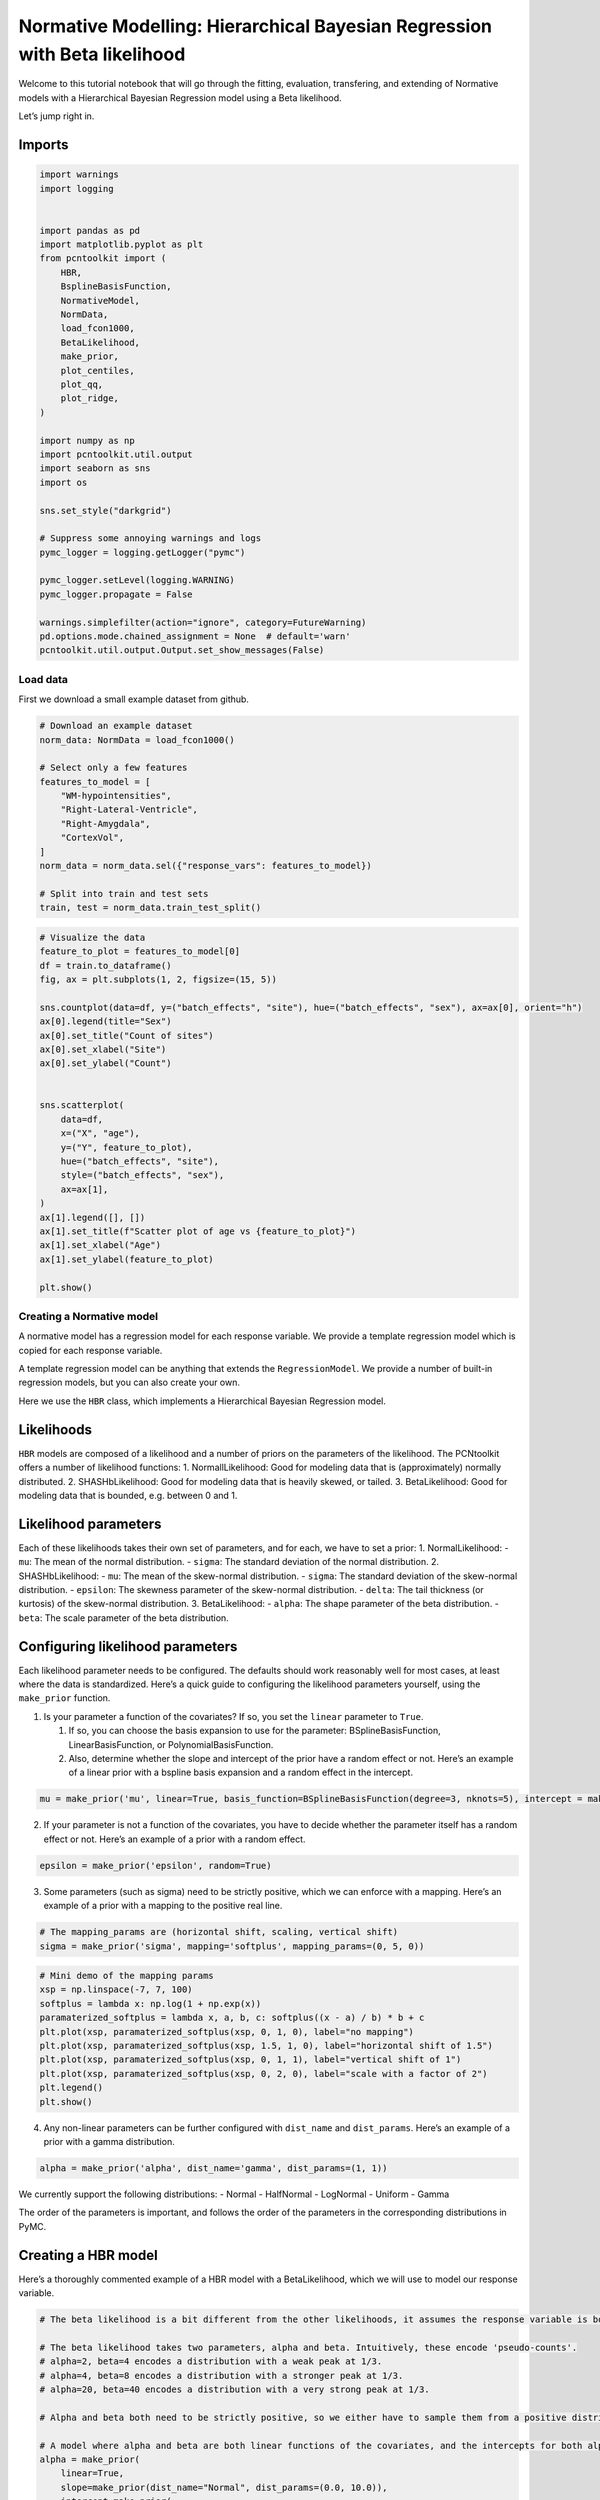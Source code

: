Normative Modelling: Hierarchical Bayesian Regression with Beta likelihood
==========================================================================

Welcome to this tutorial notebook that will go through the fitting,
evaluation, transfering, and extending of Normative models with a
Hierarchical Bayesian Regression model using a Beta likelihood.

Let’s jump right in.

Imports
~~~~~~~

.. code:: ipython3

    import warnings
    import logging
    
    
    import pandas as pd
    import matplotlib.pyplot as plt
    from pcntoolkit import (
        HBR,
        BsplineBasisFunction,
        NormativeModel,
        NormData,
        load_fcon1000,
        BetaLikelihood,
        make_prior,
        plot_centiles,
        plot_qq,
        plot_ridge,
    )
    
    import numpy as np
    import pcntoolkit.util.output
    import seaborn as sns
    import os
    
    sns.set_style("darkgrid")
    
    # Suppress some annoying warnings and logs
    pymc_logger = logging.getLogger("pymc")
    
    pymc_logger.setLevel(logging.WARNING)
    pymc_logger.propagate = False
    
    warnings.simplefilter(action="ignore", category=FutureWarning)
    pd.options.mode.chained_assignment = None  # default='warn'
    pcntoolkit.util.output.Output.set_show_messages(False)

Load data
---------

First we download a small example dataset from github.

.. code:: ipython3

    # Download an example dataset
    norm_data: NormData = load_fcon1000()
    
    # Select only a few features
    features_to_model = [
        "WM-hypointensities",
        "Right-Lateral-Ventricle",
        "Right-Amygdala",
        "CortexVol",
    ]
    norm_data = norm_data.sel({"response_vars": features_to_model})
    
    # Split into train and test sets
    train, test = norm_data.train_test_split()


.. code:: ipython3

    # Visualize the data
    feature_to_plot = features_to_model[0]
    df = train.to_dataframe()
    fig, ax = plt.subplots(1, 2, figsize=(15, 5))
    
    sns.countplot(data=df, y=("batch_effects", "site"), hue=("batch_effects", "sex"), ax=ax[0], orient="h")
    ax[0].legend(title="Sex")
    ax[0].set_title("Count of sites")
    ax[0].set_xlabel("Site")
    ax[0].set_ylabel("Count")
    
    
    sns.scatterplot(
        data=df,
        x=("X", "age"),
        y=("Y", feature_to_plot),
        hue=("batch_effects", "site"),
        style=("batch_effects", "sex"),
        ax=ax[1],
    )
    ax[1].legend([], [])
    ax[1].set_title(f"Scatter plot of age vs {feature_to_plot}")
    ax[1].set_xlabel("Age")
    ax[1].set_ylabel(feature_to_plot)
    
    plt.show()



.. image:: 05_HBR_Beta_files/05_HBR_Beta_6_0.png


Creating a Normative model
--------------------------

A normative model has a regression model for each response variable. We
provide a template regression model which is copied for each response
variable.

A template regression model can be anything that extends the
``RegressionModel``. We provide a number of built-in regression models,
but you can also create your own.

Here we use the ``HBR`` class, which implements a Hierarchical Bayesian
Regression model.

Likelihoods
~~~~~~~~~~~

``HBR`` models are composed of a likelihood and a number of priors on
the parameters of the likelihood. The PCNtoolkit offers a number of
likelihood functions: 1. NormallLikelihood: Good for modeling data that
is (approximately) normally distributed. 2. SHASHbLikelihood: Good for
modeling data that is heavily skewed, or tailed. 3. BetaLikelihood: Good
for modeling data that is bounded, e.g. between 0 and 1.

Likelihood parameters
~~~~~~~~~~~~~~~~~~~~~

Each of these likelihoods takes their own set of parameters, and for
each, we have to set a prior: 1. NormalLikelihood: - ``mu``: The mean of
the normal distribution. - ``sigma``: The standard deviation of the
normal distribution. 2. SHASHbLikelihood: - ``mu``: The mean of the
skew-normal distribution. - ``sigma``: The standard deviation of the
skew-normal distribution. - ``epsilon``: The skewness parameter of the
skew-normal distribution. - ``delta``: The tail thickness (or kurtosis)
of the skew-normal distribution. 3. BetaLikelihood: - ``alpha``: The
shape parameter of the beta distribution. - ``beta``: The scale
parameter of the beta distribution.

Configuring likelihood parameters
~~~~~~~~~~~~~~~~~~~~~~~~~~~~~~~~~

Each likelihood parameter needs to be configured. The defaults should
work reasonably well for most cases, at least where the data is
standardized. Here’s a quick guide to configuring the likelihood
parameters yourself, using the ``make_prior`` function.

1. Is your parameter a function of the covariates? If so, you set the
   ``linear`` parameter to ``True``.

   1. If so, you can choose the basis expansion to use for the
      parameter: BSplineBasisFunction, LinearBasisFunction, or
      PolynomialBasisFunction.
   2. Also, determine whether the slope and intercept of the prior have
      a random effect or not. Here’s an example of a linear prior with a
      bspline basis expansion and a random effect in the intercept.

.. code:: python

   mu = make_prior('mu', linear=True, basis_function=BSplineBasisFunction(degree=3, nknots=5), intercept = make_prior('intercept_mu', random=True))

2. If your parameter is not a function of the covariates, you have to
   decide whether the parameter itself has a random effect or not.
   Here’s an example of a prior with a random effect.

.. code:: python

   epsilon = make_prior('epsilon', random=True)

3. Some parameters (such as sigma) need to be strictly positive, which
   we can enforce with a mapping. Here’s an example of a prior with a
   mapping to the positive real line.

.. code:: python

   # The mapping_params are (horizontal shift, scaling, vertical shift)
   sigma = make_prior('sigma', mapping='softplus', mapping_params=(0, 5, 0))

.. code:: ipython3

    # Mini demo of the mapping params
    xsp = np.linspace(-7, 7, 100)
    softplus = lambda x: np.log(1 + np.exp(x))
    paramaterized_softplus = lambda x, a, b, c: softplus((x - a) / b) * b + c
    plt.plot(xsp, paramaterized_softplus(xsp, 0, 1, 0), label="no mapping")
    plt.plot(xsp, paramaterized_softplus(xsp, 1.5, 1, 0), label="horizontal shift of 1.5")
    plt.plot(xsp, paramaterized_softplus(xsp, 0, 1, 1), label="vertical shift of 1")
    plt.plot(xsp, paramaterized_softplus(xsp, 0, 2, 0), label="scale with a factor of 2")
    plt.legend()
    plt.show()



.. image:: 05_HBR_Beta_files/05_HBR_Beta_8_0.png


4. Any non-linear parameters can be further configured with
   ``dist_name`` and ``dist_params``. Here’s an example of a prior with
   a gamma distribution.

.. code:: python

   alpha = make_prior('alpha', dist_name='gamma', dist_params=(1, 1))

We currently support the following distributions: - Normal - HalfNormal
- LogNormal - Uniform - Gamma

The order of the parameters is important, and follows the order of the
parameters in the corresponding distributions in PyMC.

Creating a HBR model
~~~~~~~~~~~~~~~~~~~~

Here’s a thoroughly commented example of a HBR model with a
BetaLikelihood, which we will use to model our response variable.

.. code:: ipython3

    # The beta likelihood is a bit different from the other likelihoods, it assumes the response variable is bounded between 0 and 1. The means that we have to apply a min max scaling to the response variable before fitting the model. Luckily, this is built into the PCNtoolkit, we just have to set 'outscaler' to 'minmax' in the `NormativeModel` constructor.
    
    # The beta likelihood takes two parameters, alpha and beta. Intuitively, these encode 'pseudo-counts'.
    # alpha=2, beta=4 encodes a distribution with a weak peak at 1/3.
    # alpha=4, beta=8 encodes a distribution with a stronger peak at 1/3.
    # alpha=20, beta=40 encodes a distribution with a very strong peak at 1/3.
    
    # Alpha and beta both need to be strictly positive, so we either have to sample them from a positive distribution, or apply a mapping.
    
    # A model where alpha and beta are both linear functions of the covariates, and the intercepts for both alpha and beta are random
    alpha = make_prior(
        linear=True,
        slope=make_prior(dist_name="Normal", dist_params=(0.0, 10.0)),
        intercept=make_prior(
            random=True,
            mu=make_prior(dist_name="Normal", dist_params=(10.0, 3.0)),
            sigma=make_prior(dist_name="Normal", dist_params=(0.0, 3.0), mapping="softplus", mapping_params=(0.0, 3.0)),
        ),
        mapping="softplus",
        mapping_params=(0.0, 3.0),
        basis_function=BsplineBasisFunction(basis_column=0, nknots=5, degree=3),
    )
    beta = make_prior(
        linear=True,
        slope=make_prior(dist_name="Normal", dist_params=(0.0, 10.0)),
        intercept=make_prior(
            random=True,
            mu=make_prior(dist_name="Normal", dist_params=(10.0, 3.0)),
            sigma=make_prior(dist_name="Normal", dist_params=(0.0, 3.0), mapping="softplus", mapping_params=(0.0, 3.0)),
        ),
        mapping="softplus",
        mapping_params=(0.0, 3.0),
        basis_function=BsplineBasisFunction(basis_column=0, nknots=5, degree=3),
    )
    
    
    beta_likelihood = BetaLikelihood(alpha, beta)
    
    beta_HBR_model = HBR(
        name="beta_HBR_model",
        likelihood=beta_likelihood,
        cores=16,
        progressbar=True,
        draws=1500,
        tune=500,
        chains=4,
    )


After specifying the regression model, we can configure a normative
model.

A normative model has a number of configuration options: -
``savemodel``: Whether to save the model after fitting. -
``evaluate_model``: Whether to evaluate the model after fitting. -
``saveresults``: Whether to save the results after evaluation. -
``saveplots``: Whether to save the plots after fitting. - ``save_dir``:
The directory to save the model, results, and plots. - ``inscaler``: The
scaler to use for the input data. - ``outscaler``: The scaler to use for
the output data.

.. code:: ipython3

    model = NormativeModel(
        # The regression model to use for the normative model.
        template_regression_model=beta_HBR_model,
        # Whether to save the model after fitting.
        savemodel=True,
        # Whether to evaluate the model after fitting.
        evaluate_model=True,
        # Whether to save the results after evaluation.
        saveresults=True,
        # Whether to save the plots after fitting.
        saveplots=False,
        # The directory to save the model, results, and plots.
        save_dir="resources/hbr_beta/save_dir",
        # The scaler to use for the input data. Can be either one of "standardize", "minmax", "robminmax", "none"
        inscaler="minmax",
        # The scaler to use for the output data. Can be either one of "standardize", "minmax", "robminmax", "none"
        outscaler="minmax",
    )

Fit the model
-------------

With all that configured, we can fit the model.

The ``fit_predict`` function will fit the model, evaluate it, and save
the results and plots (if so configured).

After that, it will compute Z-scores and centiles for the test set.

All results can be found in the save directory.

.. code:: ipython3

    model.fit_predict(train, test)



.. raw:: html

    
    <style>
        :root {
            --column-width-1: 40%; /* Progress column width */
            --column-width-2: 15%; /* Chain column width */
            --column-width-3: 15%; /* Divergences column width */
            --column-width-4: 15%; /* Step Size column width */
            --column-width-5: 15%; /* Gradients/Draw column width */
        }
    
        .nutpie {
            max-width: 800px;
            margin: 10px auto;
            font-family: 'Segoe UI', Tahoma, Geneva, Verdana, sans-serif;
            //color: #333;
            //background-color: #fff;
            padding: 10px;
            box-shadow: 0 4px 6px rgba(0,0,0,0.1);
            border-radius: 8px;
            font-size: 14px; /* Smaller font size for a more compact look */
        }
        .nutpie table {
            width: 100%;
            border-collapse: collapse; /* Remove any extra space between borders */
        }
        .nutpie th, .nutpie td {
            padding: 8px 10px; /* Reduce padding to make table more compact */
            text-align: left;
            border-bottom: 1px solid #888;
        }
        .nutpie th {
            //background-color: #f0f0f0;
        }
    
        .nutpie th:nth-child(1) { width: var(--column-width-1); }
        .nutpie th:nth-child(2) { width: var(--column-width-2); }
        .nutpie th:nth-child(3) { width: var(--column-width-3); }
        .nutpie th:nth-child(4) { width: var(--column-width-4); }
        .nutpie th:nth-child(5) { width: var(--column-width-5); }
    
        .nutpie progress {
            width: 100%;
            height: 15px; /* Smaller progress bars */
            border-radius: 5px;
        }
        progress::-webkit-progress-bar {
            background-color: #eee;
            border-radius: 5px;
        }
        progress::-webkit-progress-value {
            background-color: #5cb85c;
            border-radius: 5px;
        }
        progress::-moz-progress-bar {
            background-color: #5cb85c;
            border-radius: 5px;
        }
        .nutpie .progress-cell {
            width: 100%;
        }
    
        .nutpie p strong { font-size: 16px; font-weight: bold; }
    
        @media (prefers-color-scheme: dark) {
            .nutpie {
                //color: #ddd;
                //background-color: #1e1e1e;
                box-shadow: 0 4px 6px rgba(0,0,0,0.2);
            }
            .nutpie table, .nutpie th, .nutpie td {
                border-color: #555;
                color: #ccc;
            }
            .nutpie th {
                background-color: #2a2a2a;
            }
            .nutpie progress::-webkit-progress-bar {
                background-color: #444;
            }
            .nutpie progress::-webkit-progress-value {
                background-color: #3178c6;
            }
            .nutpie progress::-moz-progress-bar {
                background-color: #3178c6;
            }
        }
    </style>




.. raw:: html

    
    <div class="nutpie">
        <p><strong>Sampler Progress</strong></p>
        <p>Total Chains: <span id="total-chains">4</span></p>
        <p>Active Chains: <span id="active-chains">0</span></p>
        <p>
            Finished Chains:
            <span id="active-chains">4</span>
        </p>
        <p>Sampling for 21 seconds</p>
        <p>
            Estimated Time to Completion:
            <span id="eta">now</span>
        </p>
    
        <progress
            id="total-progress-bar"
            max="8000"
            value="8000">
        </progress>
        <table>
            <thead>
                <tr>
                    <th>Progress</th>
                    <th>Draws</th>
                    <th>Divergences</th>
                    <th>Step Size</th>
                    <th>Gradients/Draw</th>
                </tr>
            </thead>
            <tbody id="chain-details">
    
                    <tr>
                        <td class="progress-cell">
                            <progress
                                max="2000"
                                value="2000">
                            </progress>
                        </td>
                        <td>2000</td>
                        <td>12</td>
                        <td>0.14</td>
                        <td>63</td>
                    </tr>
    
                    <tr>
                        <td class="progress-cell">
                            <progress
                                max="2000"
                                value="2000">
                            </progress>
                        </td>
                        <td>2000</td>
                        <td>11</td>
                        <td>0.15</td>
                        <td>63</td>
                    </tr>
    
                    <tr>
                        <td class="progress-cell">
                            <progress
                                max="2000"
                                value="2000">
                            </progress>
                        </td>
                        <td>2000</td>
                        <td>2</td>
                        <td>0.13</td>
                        <td>63</td>
                    </tr>
    
                    <tr>
                        <td class="progress-cell">
                            <progress
                                max="2000"
                                value="2000">
                            </progress>
                        </td>
                        <td>2000</td>
                        <td>13</td>
                        <td>0.14</td>
                        <td>63</td>
                    </tr>
    
                </tr>
            </tbody>
        </table>
    </div>




.. raw:: html

    
    <style>
        :root {
            --column-width-1: 40%; /* Progress column width */
            --column-width-2: 15%; /* Chain column width */
            --column-width-3: 15%; /* Divergences column width */
            --column-width-4: 15%; /* Step Size column width */
            --column-width-5: 15%; /* Gradients/Draw column width */
        }
    
        .nutpie {
            max-width: 800px;
            margin: 10px auto;
            font-family: 'Segoe UI', Tahoma, Geneva, Verdana, sans-serif;
            //color: #333;
            //background-color: #fff;
            padding: 10px;
            box-shadow: 0 4px 6px rgba(0,0,0,0.1);
            border-radius: 8px;
            font-size: 14px; /* Smaller font size for a more compact look */
        }
        .nutpie table {
            width: 100%;
            border-collapse: collapse; /* Remove any extra space between borders */
        }
        .nutpie th, .nutpie td {
            padding: 8px 10px; /* Reduce padding to make table more compact */
            text-align: left;
            border-bottom: 1px solid #888;
        }
        .nutpie th {
            //background-color: #f0f0f0;
        }
    
        .nutpie th:nth-child(1) { width: var(--column-width-1); }
        .nutpie th:nth-child(2) { width: var(--column-width-2); }
        .nutpie th:nth-child(3) { width: var(--column-width-3); }
        .nutpie th:nth-child(4) { width: var(--column-width-4); }
        .nutpie th:nth-child(5) { width: var(--column-width-5); }
    
        .nutpie progress {
            width: 100%;
            height: 15px; /* Smaller progress bars */
            border-radius: 5px;
        }
        progress::-webkit-progress-bar {
            background-color: #eee;
            border-radius: 5px;
        }
        progress::-webkit-progress-value {
            background-color: #5cb85c;
            border-radius: 5px;
        }
        progress::-moz-progress-bar {
            background-color: #5cb85c;
            border-radius: 5px;
        }
        .nutpie .progress-cell {
            width: 100%;
        }
    
        .nutpie p strong { font-size: 16px; font-weight: bold; }
    
        @media (prefers-color-scheme: dark) {
            .nutpie {
                //color: #ddd;
                //background-color: #1e1e1e;
                box-shadow: 0 4px 6px rgba(0,0,0,0.2);
            }
            .nutpie table, .nutpie th, .nutpie td {
                border-color: #555;
                color: #ccc;
            }
            .nutpie th {
                background-color: #2a2a2a;
            }
            .nutpie progress::-webkit-progress-bar {
                background-color: #444;
            }
            .nutpie progress::-webkit-progress-value {
                background-color: #3178c6;
            }
            .nutpie progress::-moz-progress-bar {
                background-color: #3178c6;
            }
        }
    </style>




.. raw:: html

    
    <div class="nutpie">
        <p><strong>Sampler Progress</strong></p>
        <p>Total Chains: <span id="total-chains">4</span></p>
        <p>Active Chains: <span id="active-chains">0</span></p>
        <p>
            Finished Chains:
            <span id="active-chains">4</span>
        </p>
        <p>Sampling for 18 seconds</p>
        <p>
            Estimated Time to Completion:
            <span id="eta">now</span>
        </p>
    
        <progress
            id="total-progress-bar"
            max="8000"
            value="8000">
        </progress>
        <table>
            <thead>
                <tr>
                    <th>Progress</th>
                    <th>Draws</th>
                    <th>Divergences</th>
                    <th>Step Size</th>
                    <th>Gradients/Draw</th>
                </tr>
            </thead>
            <tbody id="chain-details">
    
                    <tr>
                        <td class="progress-cell">
                            <progress
                                max="2000"
                                value="2000">
                            </progress>
                        </td>
                        <td>2000</td>
                        <td>28</td>
                        <td>0.15</td>
                        <td>63</td>
                    </tr>
    
                    <tr>
                        <td class="progress-cell">
                            <progress
                                max="2000"
                                value="2000">
                            </progress>
                        </td>
                        <td>2000</td>
                        <td>37</td>
                        <td>0.14</td>
                        <td>31</td>
                    </tr>
    
                    <tr>
                        <td class="progress-cell">
                            <progress
                                max="2000"
                                value="2000">
                            </progress>
                        </td>
                        <td>2000</td>
                        <td>32</td>
                        <td>0.14</td>
                        <td>31</td>
                    </tr>
    
                    <tr>
                        <td class="progress-cell">
                            <progress
                                max="2000"
                                value="2000">
                            </progress>
                        </td>
                        <td>2000</td>
                        <td>24</td>
                        <td>0.14</td>
                        <td>95</td>
                    </tr>
    
                </tr>
            </tbody>
        </table>
    </div>




.. raw:: html

    
    <style>
        :root {
            --column-width-1: 40%; /* Progress column width */
            --column-width-2: 15%; /* Chain column width */
            --column-width-3: 15%; /* Divergences column width */
            --column-width-4: 15%; /* Step Size column width */
            --column-width-5: 15%; /* Gradients/Draw column width */
        }
    
        .nutpie {
            max-width: 800px;
            margin: 10px auto;
            font-family: 'Segoe UI', Tahoma, Geneva, Verdana, sans-serif;
            //color: #333;
            //background-color: #fff;
            padding: 10px;
            box-shadow: 0 4px 6px rgba(0,0,0,0.1);
            border-radius: 8px;
            font-size: 14px; /* Smaller font size for a more compact look */
        }
        .nutpie table {
            width: 100%;
            border-collapse: collapse; /* Remove any extra space between borders */
        }
        .nutpie th, .nutpie td {
            padding: 8px 10px; /* Reduce padding to make table more compact */
            text-align: left;
            border-bottom: 1px solid #888;
        }
        .nutpie th {
            //background-color: #f0f0f0;
        }
    
        .nutpie th:nth-child(1) { width: var(--column-width-1); }
        .nutpie th:nth-child(2) { width: var(--column-width-2); }
        .nutpie th:nth-child(3) { width: var(--column-width-3); }
        .nutpie th:nth-child(4) { width: var(--column-width-4); }
        .nutpie th:nth-child(5) { width: var(--column-width-5); }
    
        .nutpie progress {
            width: 100%;
            height: 15px; /* Smaller progress bars */
            border-radius: 5px;
        }
        progress::-webkit-progress-bar {
            background-color: #eee;
            border-radius: 5px;
        }
        progress::-webkit-progress-value {
            background-color: #5cb85c;
            border-radius: 5px;
        }
        progress::-moz-progress-bar {
            background-color: #5cb85c;
            border-radius: 5px;
        }
        .nutpie .progress-cell {
            width: 100%;
        }
    
        .nutpie p strong { font-size: 16px; font-weight: bold; }
    
        @media (prefers-color-scheme: dark) {
            .nutpie {
                //color: #ddd;
                //background-color: #1e1e1e;
                box-shadow: 0 4px 6px rgba(0,0,0,0.2);
            }
            .nutpie table, .nutpie th, .nutpie td {
                border-color: #555;
                color: #ccc;
            }
            .nutpie th {
                background-color: #2a2a2a;
            }
            .nutpie progress::-webkit-progress-bar {
                background-color: #444;
            }
            .nutpie progress::-webkit-progress-value {
                background-color: #3178c6;
            }
            .nutpie progress::-moz-progress-bar {
                background-color: #3178c6;
            }
        }
    </style>




.. raw:: html

    
    <div class="nutpie">
        <p><strong>Sampler Progress</strong></p>
        <p>Total Chains: <span id="total-chains">4</span></p>
        <p>Active Chains: <span id="active-chains">0</span></p>
        <p>
            Finished Chains:
            <span id="active-chains">4</span>
        </p>
        <p>Sampling for 24 seconds</p>
        <p>
            Estimated Time to Completion:
            <span id="eta">now</span>
        </p>
    
        <progress
            id="total-progress-bar"
            max="8000"
            value="8000">
        </progress>
        <table>
            <thead>
                <tr>
                    <th>Progress</th>
                    <th>Draws</th>
                    <th>Divergences</th>
                    <th>Step Size</th>
                    <th>Gradients/Draw</th>
                </tr>
            </thead>
            <tbody id="chain-details">
    
                    <tr>
                        <td class="progress-cell">
                            <progress
                                max="2000"
                                value="2000">
                            </progress>
                        </td>
                        <td>2000</td>
                        <td>1</td>
                        <td>0.13</td>
                        <td>63</td>
                    </tr>
    
                    <tr>
                        <td class="progress-cell">
                            <progress
                                max="2000"
                                value="2000">
                            </progress>
                        </td>
                        <td>2000</td>
                        <td>2</td>
                        <td>0.13</td>
                        <td>63</td>
                    </tr>
    
                    <tr>
                        <td class="progress-cell">
                            <progress
                                max="2000"
                                value="2000">
                            </progress>
                        </td>
                        <td>2000</td>
                        <td>2</td>
                        <td>0.13</td>
                        <td>63</td>
                    </tr>
    
                    <tr>
                        <td class="progress-cell">
                            <progress
                                max="2000"
                                value="2000">
                            </progress>
                        </td>
                        <td>2000</td>
                        <td>3</td>
                        <td>0.13</td>
                        <td>63</td>
                    </tr>
    
                </tr>
            </tbody>
        </table>
    </div>




.. raw:: html

    
    <style>
        :root {
            --column-width-1: 40%; /* Progress column width */
            --column-width-2: 15%; /* Chain column width */
            --column-width-3: 15%; /* Divergences column width */
            --column-width-4: 15%; /* Step Size column width */
            --column-width-5: 15%; /* Gradients/Draw column width */
        }
    
        .nutpie {
            max-width: 800px;
            margin: 10px auto;
            font-family: 'Segoe UI', Tahoma, Geneva, Verdana, sans-serif;
            //color: #333;
            //background-color: #fff;
            padding: 10px;
            box-shadow: 0 4px 6px rgba(0,0,0,0.1);
            border-radius: 8px;
            font-size: 14px; /* Smaller font size for a more compact look */
        }
        .nutpie table {
            width: 100%;
            border-collapse: collapse; /* Remove any extra space between borders */
        }
        .nutpie th, .nutpie td {
            padding: 8px 10px; /* Reduce padding to make table more compact */
            text-align: left;
            border-bottom: 1px solid #888;
        }
        .nutpie th {
            //background-color: #f0f0f0;
        }
    
        .nutpie th:nth-child(1) { width: var(--column-width-1); }
        .nutpie th:nth-child(2) { width: var(--column-width-2); }
        .nutpie th:nth-child(3) { width: var(--column-width-3); }
        .nutpie th:nth-child(4) { width: var(--column-width-4); }
        .nutpie th:nth-child(5) { width: var(--column-width-5); }
    
        .nutpie progress {
            width: 100%;
            height: 15px; /* Smaller progress bars */
            border-radius: 5px;
        }
        progress::-webkit-progress-bar {
            background-color: #eee;
            border-radius: 5px;
        }
        progress::-webkit-progress-value {
            background-color: #5cb85c;
            border-radius: 5px;
        }
        progress::-moz-progress-bar {
            background-color: #5cb85c;
            border-radius: 5px;
        }
        .nutpie .progress-cell {
            width: 100%;
        }
    
        .nutpie p strong { font-size: 16px; font-weight: bold; }
    
        @media (prefers-color-scheme: dark) {
            .nutpie {
                //color: #ddd;
                //background-color: #1e1e1e;
                box-shadow: 0 4px 6px rgba(0,0,0,0.2);
            }
            .nutpie table, .nutpie th, .nutpie td {
                border-color: #555;
                color: #ccc;
            }
            .nutpie th {
                background-color: #2a2a2a;
            }
            .nutpie progress::-webkit-progress-bar {
                background-color: #444;
            }
            .nutpie progress::-webkit-progress-value {
                background-color: #3178c6;
            }
            .nutpie progress::-moz-progress-bar {
                background-color: #3178c6;
            }
        }
    </style>




.. raw:: html

    
    <div class="nutpie">
        <p><strong>Sampler Progress</strong></p>
        <p>Total Chains: <span id="total-chains">4</span></p>
        <p>Active Chains: <span id="active-chains">0</span></p>
        <p>
            Finished Chains:
            <span id="active-chains">4</span>
        </p>
        <p>Sampling for 23 seconds</p>
        <p>
            Estimated Time to Completion:
            <span id="eta">now</span>
        </p>
    
        <progress
            id="total-progress-bar"
            max="8000"
            value="8000">
        </progress>
        <table>
            <thead>
                <tr>
                    <th>Progress</th>
                    <th>Draws</th>
                    <th>Divergences</th>
                    <th>Step Size</th>
                    <th>Gradients/Draw</th>
                </tr>
            </thead>
            <tbody id="chain-details">
    
                    <tr>
                        <td class="progress-cell">
                            <progress
                                max="2000"
                                value="2000">
                            </progress>
                        </td>
                        <td>2000</td>
                        <td>15</td>
                        <td>0.13</td>
                        <td>127</td>
                    </tr>
    
                    <tr>
                        <td class="progress-cell">
                            <progress
                                max="2000"
                                value="2000">
                            </progress>
                        </td>
                        <td>2000</td>
                        <td>6</td>
                        <td>0.13</td>
                        <td>63</td>
                    </tr>
    
                    <tr>
                        <td class="progress-cell">
                            <progress
                                max="2000"
                                value="2000">
                            </progress>
                        </td>
                        <td>2000</td>
                        <td>1</td>
                        <td>0.13</td>
                        <td>63</td>
                    </tr>
    
                    <tr>
                        <td class="progress-cell">
                            <progress
                                max="2000"
                                value="2000">
                            </progress>
                        </td>
                        <td>2000</td>
                        <td>7</td>
                        <td>0.13</td>
                        <td>63</td>
                    </tr>
    
                </tr>
            </tbody>
        </table>
    </div>





.. raw:: html

    <div><svg style="position: absolute; width: 0; height: 0; overflow: hidden">
    <defs>
    <symbol id="icon-database" viewBox="0 0 32 32">
    <path d="M16 0c-8.837 0-16 2.239-16 5v4c0 2.761 7.163 5 16 5s16-2.239 16-5v-4c0-2.761-7.163-5-16-5z"></path>
    <path d="M16 17c-8.837 0-16-2.239-16-5v6c0 2.761 7.163 5 16 5s16-2.239 16-5v-6c0 2.761-7.163 5-16 5z"></path>
    <path d="M16 26c-8.837 0-16-2.239-16-5v6c0 2.761 7.163 5 16 5s16-2.239 16-5v-6c0 2.761-7.163 5-16 5z"></path>
    </symbol>
    <symbol id="icon-file-text2" viewBox="0 0 32 32">
    <path d="M28.681 7.159c-0.694-0.947-1.662-2.053-2.724-3.116s-2.169-2.030-3.116-2.724c-1.612-1.182-2.393-1.319-2.841-1.319h-15.5c-1.378 0-2.5 1.121-2.5 2.5v27c0 1.378 1.122 2.5 2.5 2.5h23c1.378 0 2.5-1.122 2.5-2.5v-19.5c0-0.448-0.137-1.23-1.319-2.841zM24.543 5.457c0.959 0.959 1.712 1.825 2.268 2.543h-4.811v-4.811c0.718 0.556 1.584 1.309 2.543 2.268zM28 29.5c0 0.271-0.229 0.5-0.5 0.5h-23c-0.271 0-0.5-0.229-0.5-0.5v-27c0-0.271 0.229-0.5 0.5-0.5 0 0 15.499-0 15.5 0v7c0 0.552 0.448 1 1 1h7v19.5z"></path>
    <path d="M23 26h-14c-0.552 0-1-0.448-1-1s0.448-1 1-1h14c0.552 0 1 0.448 1 1s-0.448 1-1 1z"></path>
    <path d="M23 22h-14c-0.552 0-1-0.448-1-1s0.448-1 1-1h14c0.552 0 1 0.448 1 1s-0.448 1-1 1z"></path>
    <path d="M23 18h-14c-0.552 0-1-0.448-1-1s0.448-1 1-1h14c0.552 0 1 0.448 1 1s-0.448 1-1 1z"></path>
    </symbol>
    </defs>
    </svg>
    <style>/* CSS stylesheet for displaying xarray objects in jupyterlab.
     *
     */
    
    :root {
      --xr-font-color0: var(--jp-content-font-color0, rgba(0, 0, 0, 1));
      --xr-font-color2: var(--jp-content-font-color2, rgba(0, 0, 0, 0.54));
      --xr-font-color3: var(--jp-content-font-color3, rgba(0, 0, 0, 0.38));
      --xr-border-color: var(--jp-border-color2, #e0e0e0);
      --xr-disabled-color: var(--jp-layout-color3, #bdbdbd);
      --xr-background-color: var(--jp-layout-color0, white);
      --xr-background-color-row-even: var(--jp-layout-color1, white);
      --xr-background-color-row-odd: var(--jp-layout-color2, #eeeeee);
    }
    
    html[theme="dark"],
    html[data-theme="dark"],
    body[data-theme="dark"],
    body.vscode-dark {
      --xr-font-color0: rgba(255, 255, 255, 1);
      --xr-font-color2: rgba(255, 255, 255, 0.54);
      --xr-font-color3: rgba(255, 255, 255, 0.38);
      --xr-border-color: #1f1f1f;
      --xr-disabled-color: #515151;
      --xr-background-color: #111111;
      --xr-background-color-row-even: #111111;
      --xr-background-color-row-odd: #313131;
    }
    
    .xr-wrap {
      display: block !important;
      min-width: 300px;
      max-width: 700px;
    }
    
    .xr-text-repr-fallback {
      /* fallback to plain text repr when CSS is not injected (untrusted notebook) */
      display: none;
    }
    
    .xr-header {
      padding-top: 6px;
      padding-bottom: 6px;
      margin-bottom: 4px;
      border-bottom: solid 1px var(--xr-border-color);
    }
    
    .xr-header > div,
    .xr-header > ul {
      display: inline;
      margin-top: 0;
      margin-bottom: 0;
    }
    
    .xr-obj-type,
    .xr-array-name {
      margin-left: 2px;
      margin-right: 10px;
    }
    
    .xr-obj-type {
      color: var(--xr-font-color2);
    }
    
    .xr-sections {
      padding-left: 0 !important;
      display: grid;
      grid-template-columns: 150px auto auto 1fr 0 20px 0 20px;
    }
    
    .xr-section-item {
      display: contents;
    }
    
    .xr-section-item input {
      display: inline-block;
      opacity: 0;
      height: 0;
    }
    
    .xr-section-item input + label {
      color: var(--xr-disabled-color);
    }
    
    .xr-section-item input:enabled + label {
      cursor: pointer;
      color: var(--xr-font-color2);
    }
    
    .xr-section-item input:focus + label {
      border: 2px solid var(--xr-font-color0);
    }
    
    .xr-section-item input:enabled + label:hover {
      color: var(--xr-font-color0);
    }
    
    .xr-section-summary {
      grid-column: 1;
      color: var(--xr-font-color2);
      font-weight: 500;
    }
    
    .xr-section-summary > span {
      display: inline-block;
      padding-left: 0.5em;
    }
    
    .xr-section-summary-in:disabled + label {
      color: var(--xr-font-color2);
    }
    
    .xr-section-summary-in + label:before {
      display: inline-block;
      content: "►";
      font-size: 11px;
      width: 15px;
      text-align: center;
    }
    
    .xr-section-summary-in:disabled + label:before {
      color: var(--xr-disabled-color);
    }
    
    .xr-section-summary-in:checked + label:before {
      content: "▼";
    }
    
    .xr-section-summary-in:checked + label > span {
      display: none;
    }
    
    .xr-section-summary,
    .xr-section-inline-details {
      padding-top: 4px;
      padding-bottom: 4px;
    }
    
    .xr-section-inline-details {
      grid-column: 2 / -1;
    }
    
    .xr-section-details {
      display: none;
      grid-column: 1 / -1;
      margin-bottom: 5px;
    }
    
    .xr-section-summary-in:checked ~ .xr-section-details {
      display: contents;
    }
    
    .xr-array-wrap {
      grid-column: 1 / -1;
      display: grid;
      grid-template-columns: 20px auto;
    }
    
    .xr-array-wrap > label {
      grid-column: 1;
      vertical-align: top;
    }
    
    .xr-preview {
      color: var(--xr-font-color3);
    }
    
    .xr-array-preview,
    .xr-array-data {
      padding: 0 5px !important;
      grid-column: 2;
    }
    
    .xr-array-data,
    .xr-array-in:checked ~ .xr-array-preview {
      display: none;
    }
    
    .xr-array-in:checked ~ .xr-array-data,
    .xr-array-preview {
      display: inline-block;
    }
    
    .xr-dim-list {
      display: inline-block !important;
      list-style: none;
      padding: 0 !important;
      margin: 0;
    }
    
    .xr-dim-list li {
      display: inline-block;
      padding: 0;
      margin: 0;
    }
    
    .xr-dim-list:before {
      content: "(";
    }
    
    .xr-dim-list:after {
      content: ")";
    }
    
    .xr-dim-list li:not(:last-child):after {
      content: ",";
      padding-right: 5px;
    }
    
    .xr-has-index {
      font-weight: bold;
    }
    
    .xr-var-list,
    .xr-var-item {
      display: contents;
    }
    
    .xr-var-item > div,
    .xr-var-item label,
    .xr-var-item > .xr-var-name span {
      background-color: var(--xr-background-color-row-even);
      margin-bottom: 0;
    }
    
    .xr-var-item > .xr-var-name:hover span {
      padding-right: 5px;
    }
    
    .xr-var-list > li:nth-child(odd) > div,
    .xr-var-list > li:nth-child(odd) > label,
    .xr-var-list > li:nth-child(odd) > .xr-var-name span {
      background-color: var(--xr-background-color-row-odd);
    }
    
    .xr-var-name {
      grid-column: 1;
    }
    
    .xr-var-dims {
      grid-column: 2;
    }
    
    .xr-var-dtype {
      grid-column: 3;
      text-align: right;
      color: var(--xr-font-color2);
    }
    
    .xr-var-preview {
      grid-column: 4;
    }
    
    .xr-index-preview {
      grid-column: 2 / 5;
      color: var(--xr-font-color2);
    }
    
    .xr-var-name,
    .xr-var-dims,
    .xr-var-dtype,
    .xr-preview,
    .xr-attrs dt {
      white-space: nowrap;
      overflow: hidden;
      text-overflow: ellipsis;
      padding-right: 10px;
    }
    
    .xr-var-name:hover,
    .xr-var-dims:hover,
    .xr-var-dtype:hover,
    .xr-attrs dt:hover {
      overflow: visible;
      width: auto;
      z-index: 1;
    }
    
    .xr-var-attrs,
    .xr-var-data,
    .xr-index-data {
      display: none;
      background-color: var(--xr-background-color) !important;
      padding-bottom: 5px !important;
    }
    
    .xr-var-attrs-in:checked ~ .xr-var-attrs,
    .xr-var-data-in:checked ~ .xr-var-data,
    .xr-index-data-in:checked ~ .xr-index-data {
      display: block;
    }
    
    .xr-var-data > table {
      float: right;
    }
    
    .xr-var-name span,
    .xr-var-data,
    .xr-index-name div,
    .xr-index-data,
    .xr-attrs {
      padding-left: 25px !important;
    }
    
    .xr-attrs,
    .xr-var-attrs,
    .xr-var-data,
    .xr-index-data {
      grid-column: 1 / -1;
    }
    
    dl.xr-attrs {
      padding: 0;
      margin: 0;
      display: grid;
      grid-template-columns: 125px auto;
    }
    
    .xr-attrs dt,
    .xr-attrs dd {
      padding: 0;
      margin: 0;
      float: left;
      padding-right: 10px;
      width: auto;
    }
    
    .xr-attrs dt {
      font-weight: normal;
      grid-column: 1;
    }
    
    .xr-attrs dt:hover span {
      display: inline-block;
      background: var(--xr-background-color);
      padding-right: 10px;
    }
    
    .xr-attrs dd {
      grid-column: 2;
      white-space: pre-wrap;
      word-break: break-all;
    }
    
    .xr-icon-database,
    .xr-icon-file-text2,
    .xr-no-icon {
      display: inline-block;
      vertical-align: middle;
      width: 1em;
      height: 1.5em !important;
      stroke-width: 0;
      stroke: currentColor;
      fill: currentColor;
    }
    </style><pre class='xr-text-repr-fallback'>&lt;xarray.NormData&gt; Size: 98kB
    Dimensions:            (observations: 216, response_vars: 4, covariates: 1,
                            batch_effect_dims: 2, centile: 5, statistic: 10)
    Coordinates:
      * observations       (observations) int64 2kB 756 769 692 616 ... 751 470 1043
      * response_vars      (response_vars) &lt;U23 368B &#x27;WM-hypointensities&#x27; ... &#x27;Co...
      * covariates         (covariates) &lt;U3 12B &#x27;age&#x27;
      * batch_effect_dims  (batch_effect_dims) &lt;U4 32B &#x27;sex&#x27; &#x27;site&#x27;
      * centile            (centile) float64 40B 0.05 0.25 0.5 0.75 0.95
      * statistic          (statistic) &lt;U8 320B &#x27;MACE&#x27; &#x27;MAPE&#x27; ... &#x27;SMSE&#x27; &#x27;ShapiroW&#x27;
    Data variables:
        subjects           (observations) object 2kB &#x27;Munchen_sub96752&#x27; ... &#x27;Quee...
        Y                  (observations, response_vars) float64 7kB 2.721e+03 .....
        X                  (observations, covariates) float64 2kB 63.0 ... 23.0
        batch_effects      (observations, batch_effect_dims) &lt;U17 29kB &#x27;F&#x27; ... &#x27;Q...
        Z                  (observations, response_vars) float64 7kB 0.5558 ... -...
        centiles           (centile, observations, response_vars) float64 35kB 90...
        logp               (observations, response_vars) float64 7kB 1.182 ... 0....
        Yhat               (observations, response_vars) float64 7kB 2.271e+03 .....
        statistics         (response_vars, statistic) float64 320B 0.01722 ... nan
    Attributes:
        real_ids:                       True
        is_scaled:                      False
        name:                           fcon1000_test
        unique_batch_effects:           {&#x27;sex&#x27;: [&#x27;F&#x27;, &#x27;M&#x27;], &#x27;site&#x27;: [&#x27;AnnArbor_a&#x27;...
        batch_effect_counts:            {&#x27;sex&#x27;: {&#x27;F&#x27;: 589, &#x27;M&#x27;: 489}, &#x27;site&#x27;: {&#x27;A...
        batch_effect_covariate_ranges:  {&#x27;sex&#x27;: {&#x27;F&#x27;: {&#x27;age&#x27;: {&#x27;min&#x27;: 7.88, &#x27;max&#x27;...
        covariate_ranges:               {&#x27;age&#x27;: {&#x27;min&#x27;: 7.88, &#x27;max&#x27;: 85.0}}</pre><div class='xr-wrap' style='display:none'><div class='xr-header'><div class='xr-obj-type'>xarray.NormData</div></div><ul class='xr-sections'><li class='xr-section-item'><input id='section-2db12d75-9524-4c18-b420-b0f876173cef' class='xr-section-summary-in' type='checkbox' disabled ><label for='section-2db12d75-9524-4c18-b420-b0f876173cef' class='xr-section-summary'  title='Expand/collapse section'>Dimensions:</label><div class='xr-section-inline-details'><ul class='xr-dim-list'><li><span class='xr-has-index'>observations</span>: 216</li><li><span class='xr-has-index'>response_vars</span>: 4</li><li><span class='xr-has-index'>covariates</span>: 1</li><li><span class='xr-has-index'>batch_effect_dims</span>: 2</li><li><span class='xr-has-index'>centile</span>: 5</li><li><span class='xr-has-index'>statistic</span>: 10</li></ul></div><div class='xr-section-details'></div></li><li class='xr-section-item'><input id='section-8adda748-7609-4c95-8e4f-7a4c26f7a40a' class='xr-section-summary-in' type='checkbox'  checked><label for='section-8adda748-7609-4c95-8e4f-7a4c26f7a40a' class='xr-section-summary' >Coordinates: <span>(6)</span></label><div class='xr-section-inline-details'></div><div class='xr-section-details'><ul class='xr-var-list'><li class='xr-var-item'><div class='xr-var-name'><span class='xr-has-index'>observations</span></div><div class='xr-var-dims'>(observations)</div><div class='xr-var-dtype'>int64</div><div class='xr-var-preview xr-preview'>756 769 692 616 ... 751 470 1043</div><input id='attrs-eca1ac1b-e1a0-44ef-aa95-710c10b183c5' class='xr-var-attrs-in' type='checkbox' disabled><label for='attrs-eca1ac1b-e1a0-44ef-aa95-710c10b183c5' title='Show/Hide attributes'><svg class='icon xr-icon-file-text2'><use xlink:href='#icon-file-text2'></use></svg></label><input id='data-d0bb399b-1104-4a96-92d0-29e5f89f782b' class='xr-var-data-in' type='checkbox'><label for='data-d0bb399b-1104-4a96-92d0-29e5f89f782b' title='Show/Hide data repr'><svg class='icon xr-icon-database'><use xlink:href='#icon-database'></use></svg></label><div class='xr-var-attrs'><dl class='xr-attrs'></dl></div><div class='xr-var-data'><pre>array([ 756,  769,  692, ...,  751,  470, 1043])</pre></div></li><li class='xr-var-item'><div class='xr-var-name'><span class='xr-has-index'>response_vars</span></div><div class='xr-var-dims'>(response_vars)</div><div class='xr-var-dtype'>&lt;U23</div><div class='xr-var-preview xr-preview'>&#x27;WM-hypointensities&#x27; ... &#x27;Cortex...</div><input id='attrs-fcd0f5fa-899e-4cab-837b-a0026743d592' class='xr-var-attrs-in' type='checkbox' disabled><label for='attrs-fcd0f5fa-899e-4cab-837b-a0026743d592' title='Show/Hide attributes'><svg class='icon xr-icon-file-text2'><use xlink:href='#icon-file-text2'></use></svg></label><input id='data-d6eff4bb-5b97-4ab9-ad92-70b7594cef31' class='xr-var-data-in' type='checkbox'><label for='data-d6eff4bb-5b97-4ab9-ad92-70b7594cef31' title='Show/Hide data repr'><svg class='icon xr-icon-database'><use xlink:href='#icon-database'></use></svg></label><div class='xr-var-attrs'><dl class='xr-attrs'></dl></div><div class='xr-var-data'><pre>array([&#x27;WM-hypointensities&#x27;, &#x27;Right-Lateral-Ventricle&#x27;, &#x27;Right-Amygdala&#x27;,
           &#x27;CortexVol&#x27;], dtype=&#x27;&lt;U23&#x27;)</pre></div></li><li class='xr-var-item'><div class='xr-var-name'><span class='xr-has-index'>covariates</span></div><div class='xr-var-dims'>(covariates)</div><div class='xr-var-dtype'>&lt;U3</div><div class='xr-var-preview xr-preview'>&#x27;age&#x27;</div><input id='attrs-4f736962-528d-4405-bfe4-2816fbf260ed' class='xr-var-attrs-in' type='checkbox' disabled><label for='attrs-4f736962-528d-4405-bfe4-2816fbf260ed' title='Show/Hide attributes'><svg class='icon xr-icon-file-text2'><use xlink:href='#icon-file-text2'></use></svg></label><input id='data-b9d505e8-09db-4fa5-84c1-fb3883ef3e7d' class='xr-var-data-in' type='checkbox'><label for='data-b9d505e8-09db-4fa5-84c1-fb3883ef3e7d' title='Show/Hide data repr'><svg class='icon xr-icon-database'><use xlink:href='#icon-database'></use></svg></label><div class='xr-var-attrs'><dl class='xr-attrs'></dl></div><div class='xr-var-data'><pre>array([&#x27;age&#x27;], dtype=&#x27;&lt;U3&#x27;)</pre></div></li><li class='xr-var-item'><div class='xr-var-name'><span class='xr-has-index'>batch_effect_dims</span></div><div class='xr-var-dims'>(batch_effect_dims)</div><div class='xr-var-dtype'>&lt;U4</div><div class='xr-var-preview xr-preview'>&#x27;sex&#x27; &#x27;site&#x27;</div><input id='attrs-51c9cea1-1beb-4e50-8aa3-57d68050c164' class='xr-var-attrs-in' type='checkbox' disabled><label for='attrs-51c9cea1-1beb-4e50-8aa3-57d68050c164' title='Show/Hide attributes'><svg class='icon xr-icon-file-text2'><use xlink:href='#icon-file-text2'></use></svg></label><input id='data-759c5b93-5fa7-45d5-a04c-a1b1ddf59c6b' class='xr-var-data-in' type='checkbox'><label for='data-759c5b93-5fa7-45d5-a04c-a1b1ddf59c6b' title='Show/Hide data repr'><svg class='icon xr-icon-database'><use xlink:href='#icon-database'></use></svg></label><div class='xr-var-attrs'><dl class='xr-attrs'></dl></div><div class='xr-var-data'><pre>array([&#x27;sex&#x27;, &#x27;site&#x27;], dtype=&#x27;&lt;U4&#x27;)</pre></div></li><li class='xr-var-item'><div class='xr-var-name'><span class='xr-has-index'>centile</span></div><div class='xr-var-dims'>(centile)</div><div class='xr-var-dtype'>float64</div><div class='xr-var-preview xr-preview'>0.05 0.25 0.5 0.75 0.95</div><input id='attrs-67ed072d-8931-40ef-8baa-d55520003106' class='xr-var-attrs-in' type='checkbox' disabled><label for='attrs-67ed072d-8931-40ef-8baa-d55520003106' title='Show/Hide attributes'><svg class='icon xr-icon-file-text2'><use xlink:href='#icon-file-text2'></use></svg></label><input id='data-b2df1ddd-287b-4f92-8c8e-a4dd3af85642' class='xr-var-data-in' type='checkbox'><label for='data-b2df1ddd-287b-4f92-8c8e-a4dd3af85642' title='Show/Hide data repr'><svg class='icon xr-icon-database'><use xlink:href='#icon-database'></use></svg></label><div class='xr-var-attrs'><dl class='xr-attrs'></dl></div><div class='xr-var-data'><pre>array([0.05, 0.25, 0.5 , 0.75, 0.95])</pre></div></li><li class='xr-var-item'><div class='xr-var-name'><span class='xr-has-index'>statistic</span></div><div class='xr-var-dims'>(statistic)</div><div class='xr-var-dtype'>&lt;U8</div><div class='xr-var-preview xr-preview'>&#x27;MACE&#x27; &#x27;MAPE&#x27; ... &#x27;SMSE&#x27; &#x27;ShapiroW&#x27;</div><input id='attrs-e0d29e76-8818-4b0a-be0e-ee202ec580ae' class='xr-var-attrs-in' type='checkbox' disabled><label for='attrs-e0d29e76-8818-4b0a-be0e-ee202ec580ae' title='Show/Hide attributes'><svg class='icon xr-icon-file-text2'><use xlink:href='#icon-file-text2'></use></svg></label><input id='data-e0d736d2-8516-44ef-a6f4-8cb1e54f6ad2' class='xr-var-data-in' type='checkbox'><label for='data-e0d736d2-8516-44ef-a6f4-8cb1e54f6ad2' title='Show/Hide data repr'><svg class='icon xr-icon-database'><use xlink:href='#icon-database'></use></svg></label><div class='xr-var-attrs'><dl class='xr-attrs'></dl></div><div class='xr-var-data'><pre>array([&#x27;MACE&#x27;, &#x27;MAPE&#x27;, &#x27;MSLL&#x27;, &#x27;NLL&#x27;, &#x27;R2&#x27;, &#x27;RMSE&#x27;, &#x27;Rho&#x27;, &#x27;Rho_p&#x27;, &#x27;SMSE&#x27;,
           &#x27;ShapiroW&#x27;], dtype=&#x27;&lt;U8&#x27;)</pre></div></li></ul></div></li><li class='xr-section-item'><input id='section-1a1d4c91-902d-43ad-b528-43a0ffe7ce3f' class='xr-section-summary-in' type='checkbox'  checked><label for='section-1a1d4c91-902d-43ad-b528-43a0ffe7ce3f' class='xr-section-summary' >Data variables: <span>(9)</span></label><div class='xr-section-inline-details'></div><div class='xr-section-details'><ul class='xr-var-list'><li class='xr-var-item'><div class='xr-var-name'><span>subjects</span></div><div class='xr-var-dims'>(observations)</div><div class='xr-var-dtype'>object</div><div class='xr-var-preview xr-preview'>&#x27;Munchen_sub96752&#x27; ... &#x27;Queensla...</div><input id='attrs-33a0814f-035c-4863-8cbc-c5490b08c13e' class='xr-var-attrs-in' type='checkbox' disabled><label for='attrs-33a0814f-035c-4863-8cbc-c5490b08c13e' title='Show/Hide attributes'><svg class='icon xr-icon-file-text2'><use xlink:href='#icon-file-text2'></use></svg></label><input id='data-5eef1676-3d31-41c0-8bfa-be8fc51f1a34' class='xr-var-data-in' type='checkbox'><label for='data-5eef1676-3d31-41c0-8bfa-be8fc51f1a34' title='Show/Hide data repr'><svg class='icon xr-icon-database'><use xlink:href='#icon-database'></use></svg></label><div class='xr-var-attrs'><dl class='xr-attrs'></dl></div><div class='xr-var-data'><pre>array([&#x27;Munchen_sub96752&#x27;, &#x27;NewYork_a_sub18638&#x27;, &#x27;Leiden_2200_sub87320&#x27;,
           &#x27;ICBM_sub47658&#x27;, &#x27;AnnArbor_b_sub45569&#x27;, &#x27;Beijing_Zang_sub18960&#x27;,
           &#x27;Leiden_2200_sub18456&#x27;, &#x27;Berlin_Margulies_sub27711&#x27;,
           &#x27;Beijing_Zang_sub87776&#x27;, &#x27;Milwaukee_b_sub63196&#x27;,
           &#x27;Beijing_Zang_sub07144&#x27;, &#x27;Atlanta_sub76280&#x27;,
           &#x27;Beijing_Zang_sub40037&#x27;, &#x27;Cambridge_Buckner_sub17737&#x27;,
           &#x27;ICBM_sub89049&#x27;, &#x27;ICBM_sub55656&#x27;, &#x27;Oulu_sub45566&#x27;,
           &#x27;Beijing_Zang_sub89088&#x27;, &#x27;Atlanta_sub16563&#x27;,
           &#x27;Cambridge_Buckner_sub51172&#x27;, &#x27;Oulu_sub98739&#x27;,
           &#x27;Queensland_sub49845&#x27;, &#x27;Cambridge_Buckner_sub84256&#x27;,
           &#x27;Cleveland_sub80263&#x27;, &#x27;ICBM_sub16607&#x27;, &#x27;Newark_sub46570&#x27;,
           &#x27;NewYork_a_sub88286&#x27;, &#x27;Cambridge_Buckner_sub02591&#x27;,
           &#x27;Oulu_sub66467&#x27;, &#x27;Beijing_Zang_sub74386&#x27;, &#x27;Newark_sub55760&#x27;,
           &#x27;ICBM_sub30623&#x27;, &#x27;Oulu_sub68752&#x27;, &#x27;Leiden_2180_sub19281&#x27;,
           &#x27;Beijing_Zang_sub50972&#x27;, &#x27;Beijing_Zang_sub85030&#x27;,
           &#x27;Milwaukee_b_sub36386&#x27;, &#x27;Baltimore_sub31837&#x27;, &#x27;PaloAlto_sub84978&#x27;,
           &#x27;Oulu_sub01077&#x27;, &#x27;NewYork_a_ADHD_sub54828&#x27;, &#x27;PaloAlto_sub96705&#x27;,
           &#x27;Cambridge_Buckner_sub40635&#x27;, &#x27;ICBM_sub66794&#x27;,
           &#x27;Beijing_Zang_sub46541&#x27;, &#x27;Beijing_Zang_sub87089&#x27;,
           &#x27;Pittsburgh_sub97823&#x27;, &#x27;Beijing_Zang_sub98617&#x27;, &#x27;ICBM_sub92028&#x27;,
    ...
           &#x27;Leiden_2200_sub04484&#x27;, &#x27;Beijing_Zang_sub80163&#x27;, &#x27;ICBM_sub02382&#x27;,
           &#x27;Cambridge_Buckner_sub77435&#x27;, &#x27;NewYork_a_sub54887&#x27;,
           &#x27;Oulu_sub85532&#x27;, &#x27;Baltimore_sub73823&#x27;, &#x27;Beijing_Zang_sub29590&#x27;,
           &#x27;Oulu_sub99718&#x27;, &#x27;Beijing_Zang_sub08455&#x27;, &#x27;Beijing_Zang_sub85543&#x27;,
           &#x27;Cambridge_Buckner_sub45354&#x27;, &#x27;Beijing_Zang_sub07717&#x27;,
           &#x27;Baltimore_sub76160&#x27;, &#x27;Beijing_Zang_sub17093&#x27;,
           &#x27;AnnArbor_b_sub90127&#x27;, &#x27;SaintLouis_sub73002&#x27;,
           &#x27;Queensland_sub93238&#x27;, &#x27;Cleveland_sub34189&#x27;,
           &#x27;Cambridge_Buckner_sub89107&#x27;, &#x27;Atlanta_sub75153&#x27;,
           &#x27;NewYork_a_ADHD_sub73035&#x27;, &#x27;Cambridge_Buckner_sub59434&#x27;,
           &#x27;Milwaukee_b_sub44912&#x27;, &#x27;Cleveland_sub46739&#x27;, &#x27;Oulu_sub20495&#x27;,
           &#x27;SaintLouis_sub28304&#x27;, &#x27;Cambridge_Buckner_sub35430&#x27;,
           &#x27;Oulu_sub86362&#x27;, &#x27;Newark_sub58526&#x27;, &#x27;Leiden_2180_sub12255&#x27;,
           &#x27;ICBM_sub48210&#x27;, &#x27;Cambridge_Buckner_sub77989&#x27;,
           &#x27;Berlin_Margulies_sub75506&#x27;, &#x27;NewYork_a_sub29216&#x27;,
           &#x27;Beijing_Zang_sub05267&#x27;, &#x27;AnnArbor_b_sub18546&#x27;, &#x27;Oulu_sub75620&#x27;,
           &#x27;AnnArbor_b_sub30250&#x27;, &#x27;Berlin_Margulies_sub86111&#x27;,
           &#x27;Beijing_Zang_sub89592&#x27;, &#x27;Beijing_Zang_sub68012&#x27;,
           &#x27;NewYork_a_sub50559&#x27;, &#x27;Munchen_sub66933&#x27;,
           &#x27;Cambridge_Buckner_sub59729&#x27;, &#x27;Queensland_sub86245&#x27;], dtype=object)</pre></div></li><li class='xr-var-item'><div class='xr-var-name'><span>Y</span></div><div class='xr-var-dims'>(observations, response_vars)</div><div class='xr-var-dtype'>float64</div><div class='xr-var-preview xr-preview'>2.721e+03 1.289e+04 ... 5.035e+05</div><input id='attrs-3fa14143-5c0e-4c14-94d9-bcba2131bc76' class='xr-var-attrs-in' type='checkbox' disabled><label for='attrs-3fa14143-5c0e-4c14-94d9-bcba2131bc76' title='Show/Hide attributes'><svg class='icon xr-icon-file-text2'><use xlink:href='#icon-file-text2'></use></svg></label><input id='data-f35d7c5c-9a14-4c61-8e01-865073bf4918' class='xr-var-data-in' type='checkbox'><label for='data-f35d7c5c-9a14-4c61-8e01-865073bf4918' title='Show/Hide data repr'><svg class='icon xr-icon-database'><use xlink:href='#icon-database'></use></svg></label><div class='xr-var-attrs'><dl class='xr-attrs'></dl></div><div class='xr-var-data'><pre>array([[2.72140000e+03, 1.28916000e+04, 1.43940000e+03, 4.57858328e+05],
           [1.14310000e+03, 9.91910000e+03, 1.64970000e+03, 5.26780362e+05],
           [9.55800000e+02, 7.47730000e+03, 1.83850000e+03, 4.95744471e+05],
           [1.47390000e+03, 1.43021000e+04, 1.86770000e+03, 5.85303839e+05],
           [7.57800000e+02, 4.11930000e+03, 1.32500000e+03, 3.33111552e+05],
           [8.71100000e+02, 5.03090000e+03, 1.90730000e+03, 5.10794940e+05],
           [1.20730000e+03, 1.78664000e+04, 2.02220000e+03, 5.50533325e+05],
           [5.95000000e+02, 5.00790000e+03, 2.01070000e+03, 4.67673977e+05],
           [6.82400000e+02, 7.28660000e+03, 1.45630000e+03, 4.60129533e+05],
           [4.45100000e+02, 5.74290000e+03, 1.47450000e+03, 4.44494817e+05],
           [1.62000000e+03, 3.71370000e+03, 2.00110000e+03, 5.59424624e+05],
           [6.02800000e+02, 5.30120000e+03, 1.36100000e+03, 4.21551234e+05],
           [1.43250000e+03, 4.42970000e+03, 1.65080000e+03, 5.19842763e+05],
           [1.90820000e+03, 3.57810000e+03, 1.88370000e+03, 5.06679262e+05],
           [1.83400000e+03, 3.27190000e+03, 2.05120000e+03, 5.35569987e+05],
           [4.59600000e+02, 3.98580000e+03, 1.45470000e+03, 4.67607555e+05],
           [1.21000000e+03, 8.72130000e+03, 1.71430000e+03, 5.30904612e+05],
           [8.45900000e+02, 6.59310000e+03, 1.61900000e+03, 5.09371867e+05],
           [9.95200000e+02, 7.04020000e+03, 1.99490000e+03, 4.60068379e+05],
           [1.73470000e+03, 4.01480000e+03, 1.51620000e+03, 4.87269373e+05],
    ...
           [7.85800000e+02, 5.70900000e+03, 1.47480000e+03, 4.53982166e+05],
           [2.24010000e+03, 4.36660000e+03, 2.04210000e+03, 5.58453123e+05],
           [7.58100000e+02, 6.52980000e+03, 1.56730000e+03, 4.73575183e+05],
           [1.44050000e+03, 6.70530000e+03, 1.20540000e+03, 3.82788491e+05],
           [8.18600000e+02, 9.38330000e+03, 1.96740000e+03, 5.02713911e+05],
           [3.76990000e+03, 1.58644000e+04, 1.79170000e+03, 5.12490348e+05],
           [8.80200000e+02, 4.37020000e+03, 1.75520000e+03, 4.37300069e+05],
           [8.23900000e+02, 6.37900000e+03, 1.57650000e+03, 5.67331908e+05],
           [2.11390000e+03, 1.07225000e+04, 1.84380000e+03, 5.12273764e+05],
           [7.41900000e+02, 8.80170000e+03, 1.60640000e+03, 4.91973562e+05],
           [1.33390000e+03, 6.98000000e+03, 1.74850000e+03, 4.78907154e+05],
           [7.07300000e+02, 5.68070000e+03, 1.53450000e+03, 4.74077083e+05],
           [1.13410000e+03, 5.59220000e+03, 1.62620000e+03, 4.54163909e+05],
           [4.38600000e+02, 6.33000000e+03, 1.59670000e+03, 4.68067037e+05],
           [9.66300000e+02, 9.21550000e+03, 1.78250000e+03, 5.09199708e+05],
           [4.24300000e+02, 4.51110000e+03, 1.70200000e+03, 5.26635258e+05],
           [6.04700000e+02, 7.59080000e+03, 1.69930000e+03, 5.20499663e+05],
           [2.34320000e+03, 1.71923000e+04, 1.79380000e+03, 4.86680791e+05],
           [2.72170000e+03, 6.08600000e+03, 2.32470000e+03, 6.10402006e+05],
           [7.03500000e+02, 1.07003000e+04, 1.67620000e+03, 5.03535771e+05]])</pre></div></li><li class='xr-var-item'><div class='xr-var-name'><span>X</span></div><div class='xr-var-dims'>(observations, covariates)</div><div class='xr-var-dtype'>float64</div><div class='xr-var-preview xr-preview'>63.0 23.27 22.0 ... 72.0 23.0 23.0</div><input id='attrs-4254b7be-4ee5-4345-a49d-419cc1d463d4' class='xr-var-attrs-in' type='checkbox' disabled><label for='attrs-4254b7be-4ee5-4345-a49d-419cc1d463d4' title='Show/Hide attributes'><svg class='icon xr-icon-file-text2'><use xlink:href='#icon-file-text2'></use></svg></label><input id='data-a8fc5899-e0a7-4708-8c6e-63977a983b22' class='xr-var-data-in' type='checkbox'><label for='data-a8fc5899-e0a7-4708-8c6e-63977a983b22' title='Show/Hide data repr'><svg class='icon xr-icon-database'><use xlink:href='#icon-database'></use></svg></label><div class='xr-var-attrs'><dl class='xr-attrs'></dl></div><div class='xr-var-data'><pre>array([[63.  ],
           [23.27],
           [22.  ],
           [42.  ],
           [63.  ],
           [23.  ],
           [21.  ],
           [26.  ],
           [21.  ],
           [49.  ],
           [20.  ],
           [23.  ],
           [20.  ],
           [26.  ],
           [35.  ],
           [21.  ],
           [22.  ],
           [19.  ],
           [34.  ],
           [18.  ],
    ...
           [21.  ],
           [20.  ],
           [22.  ],
           [25.  ],
           [25.  ],
           [73.  ],
           [22.  ],
           [28.  ],
           [29.06],
           [19.  ],
           [20.  ],
           [22.  ],
           [19.  ],
           [24.  ],
           [21.  ],
           [24.  ],
           [22.79],
           [72.  ],
           [23.  ],
           [23.  ]])</pre></div></li><li class='xr-var-item'><div class='xr-var-name'><span>batch_effects</span></div><div class='xr-var-dims'>(observations, batch_effect_dims)</div><div class='xr-var-dtype'>&lt;U17</div><div class='xr-var-preview xr-preview'>&#x27;F&#x27; &#x27;Munchen&#x27; ... &#x27;M&#x27; &#x27;Queensland&#x27;</div><input id='attrs-dc29c1b1-f98f-4c43-859a-d7eb84982bfd' class='xr-var-attrs-in' type='checkbox' disabled><label for='attrs-dc29c1b1-f98f-4c43-859a-d7eb84982bfd' title='Show/Hide attributes'><svg class='icon xr-icon-file-text2'><use xlink:href='#icon-file-text2'></use></svg></label><input id='data-4507e797-3ec1-41a9-b137-6780f331f213' class='xr-var-data-in' type='checkbox'><label for='data-4507e797-3ec1-41a9-b137-6780f331f213' title='Show/Hide data repr'><svg class='icon xr-icon-database'><use xlink:href='#icon-database'></use></svg></label><div class='xr-var-attrs'><dl class='xr-attrs'></dl></div><div class='xr-var-data'><pre>array([[&#x27;F&#x27;, &#x27;Munchen&#x27;],
           [&#x27;M&#x27;, &#x27;NewYork_a&#x27;],
           [&#x27;F&#x27;, &#x27;Leiden_2200&#x27;],
           [&#x27;M&#x27;, &#x27;ICBM&#x27;],
           [&#x27;F&#x27;, &#x27;AnnArbor_b&#x27;],
           [&#x27;M&#x27;, &#x27;Beijing_Zang&#x27;],
           [&#x27;M&#x27;, &#x27;Leiden_2200&#x27;],
           [&#x27;F&#x27;, &#x27;Berlin_Margulies&#x27;],
           [&#x27;F&#x27;, &#x27;Beijing_Zang&#x27;],
           [&#x27;F&#x27;, &#x27;Milwaukee_b&#x27;],
           [&#x27;M&#x27;, &#x27;Beijing_Zang&#x27;],
           [&#x27;F&#x27;, &#x27;Atlanta&#x27;],
           [&#x27;F&#x27;, &#x27;Beijing_Zang&#x27;],
           [&#x27;F&#x27;, &#x27;Cambridge_Buckner&#x27;],
           [&#x27;M&#x27;, &#x27;ICBM&#x27;],
           [&#x27;F&#x27;, &#x27;ICBM&#x27;],
           [&#x27;M&#x27;, &#x27;Oulu&#x27;],
           [&#x27;F&#x27;, &#x27;Beijing_Zang&#x27;],
           [&#x27;M&#x27;, &#x27;Atlanta&#x27;],
           [&#x27;F&#x27;, &#x27;Cambridge_Buckner&#x27;],
    ...
           [&#x27;F&#x27;, &#x27;SaintLouis&#x27;],
           [&#x27;M&#x27;, &#x27;Cambridge_Buckner&#x27;],
           [&#x27;F&#x27;, &#x27;Oulu&#x27;],
           [&#x27;F&#x27;, &#x27;Newark&#x27;],
           [&#x27;M&#x27;, &#x27;Leiden_2180&#x27;],
           [&#x27;M&#x27;, &#x27;ICBM&#x27;],
           [&#x27;F&#x27;, &#x27;Cambridge_Buckner&#x27;],
           [&#x27;M&#x27;, &#x27;Berlin_Margulies&#x27;],
           [&#x27;M&#x27;, &#x27;NewYork_a&#x27;],
           [&#x27;F&#x27;, &#x27;Beijing_Zang&#x27;],
           [&#x27;M&#x27;, &#x27;AnnArbor_b&#x27;],
           [&#x27;F&#x27;, &#x27;Oulu&#x27;],
           [&#x27;F&#x27;, &#x27;AnnArbor_b&#x27;],
           [&#x27;F&#x27;, &#x27;Berlin_Margulies&#x27;],
           [&#x27;M&#x27;, &#x27;Beijing_Zang&#x27;],
           [&#x27;F&#x27;, &#x27;Beijing_Zang&#x27;],
           [&#x27;M&#x27;, &#x27;NewYork_a&#x27;],
           [&#x27;M&#x27;, &#x27;Munchen&#x27;],
           [&#x27;M&#x27;, &#x27;Cambridge_Buckner&#x27;],
           [&#x27;M&#x27;, &#x27;Queensland&#x27;]], dtype=&#x27;&lt;U17&#x27;)</pre></div></li><li class='xr-var-item'><div class='xr-var-name'><span>Z</span></div><div class='xr-var-dims'>(observations, response_vars)</div><div class='xr-var-dtype'>float64</div><div class='xr-var-preview xr-preview'>0.5558 0.6379 ... -1.14 -1.133</div><input id='attrs-9122d924-85f3-4042-a6f9-1080aa312d9f' class='xr-var-attrs-in' type='checkbox' disabled><label for='attrs-9122d924-85f3-4042-a6f9-1080aa312d9f' title='Show/Hide attributes'><svg class='icon xr-icon-file-text2'><use xlink:href='#icon-file-text2'></use></svg></label><input id='data-2dee10d2-0f29-497e-bc7b-44a75d570416' class='xr-var-data-in' type='checkbox'><label for='data-2dee10d2-0f29-497e-bc7b-44a75d570416' title='Show/Hide data repr'><svg class='icon xr-icon-database'><use xlink:href='#icon-database'></use></svg></label><div class='xr-var-attrs'><dl class='xr-attrs'></dl></div><div class='xr-var-data'><pre>array([[ 0.55579485,  0.63793685, -0.86351977,  0.29242053],
           [ 0.19887919,  0.92443335, -1.19145227, -0.68785   ],
           [ 0.34966806,  0.47359768,  0.61984393,  0.30001745],
           [ 0.30759737,  1.27788112, -0.83138233,  1.13036886],
           [-1.39187866, -0.91575751, -0.79495807,        -inf],
           [-0.7342309 , -0.41302739,  0.12630202, -0.38574543],
           [ 0.58862743,  2.64962511,  0.29240666,  0.30621979],
           [ 0.6244381 , -0.41847894,  2.18291008, -0.68667641],
           [-0.99799814,  0.74169465, -0.98904111, -0.68518397],
           [-1.69664404, -0.28173516, -0.30469913,  0.35573858],
           [ 1.17353969, -1.08062946,  0.54210418,  0.45797102],
           [-1.17904419, -0.18642502, -0.98288305, -1.13295819],
           [ 1.11945253, -0.42664356,  0.11993521,  0.93649484],
           [ 1.8035949 , -0.65645466,  1.19491281,  1.75848976],
           [ 1.09715943, -1.52824769, -0.23895144,  0.10739469],
           [-1.05061858, -0.79053143, -1.14043302, -0.97446569],
           [-0.43256558,  0.51276575, -0.54111653, -0.43238794],
           [-0.41530771,  0.55240065, -0.03199468,  0.58449542],
           [-0.4258507 ,  0.01071533, -0.15997479, -0.69697538],
           [ 1.39794091, -0.35332931, -0.86966991,  0.82898129],
    ...
           [ 0.2881674 , -0.03406673, -1.22017129, -1.44662225],
           [ 2.2579075 , -0.46236917,  0.67539783,  1.23430724],
           [-1.30954736,  0.24595352, -0.23139593, -0.56724759],
           [-0.47966183,  0.27114624, -2.21878537, -1.79684909],
           [-0.8696321 ,  0.54070446,  0.37769789, -0.50219192],
           [-0.86394736, -1.07175465,  0.93713089,  0.45559867],
           [-1.11398586, -0.23730457,  0.46096449, -0.48115691],
           [ 0.74578533, -0.26434622, -1.2136639 ,  0.70671938],
           [ 2.05547854,  0.96117865, -0.415434  , -0.42789067],
           [-0.77542305,  1.2943902 , -0.10050241,  0.12454911],
           [-0.32030432,  0.45873256,  0.53527638, -0.45821729],
           [-1.49119206, -0.04570988, -0.41855154, -0.55262479],
           [-0.393549  ,  0.21059945,  1.03540643,  0.60716803],
           [ 0.23996244,  0.09750186, -0.17292599, -0.79137422],
           [-0.43089159,  1.01723854, -0.4107787 , -0.63558017],
           [-2.37615624, -0.40230751,  0.39800434,  1.44273043],
           [-1.55555028,  0.3211185 , -0.96225603, -0.86449019],
           [-0.35978956, -0.20445096,  1.17759048,  0.3241191 ],
           [ 3.2267048 ,  0.11404176,  2.27025112,  3.05758542],
           [-1.07454778,  1.12335145, -1.13993791, -1.13304974]])</pre></div></li><li class='xr-var-item'><div class='xr-var-name'><span>centiles</span></div><div class='xr-var-dims'>(centile, observations, response_vars)</div><div class='xr-var-dtype'>float64</div><div class='xr-var-preview xr-preview'>902.7 2.893e+03 ... 6.108e+05</div><input id='attrs-06594630-7f73-4bc5-8a0a-aaff0d76efab' class='xr-var-attrs-in' type='checkbox' disabled><label for='attrs-06594630-7f73-4bc5-8a0a-aaff0d76efab' title='Show/Hide attributes'><svg class='icon xr-icon-file-text2'><use xlink:href='#icon-file-text2'></use></svg></label><input id='data-6ab720c3-80cd-4908-b9c1-8593f5c98f6c' class='xr-var-data-in' type='checkbox'><label for='data-6ab720c3-80cd-4908-b9c1-8593f5c98f6c' title='Show/Hide data repr'><svg class='icon xr-icon-database'><use xlink:href='#icon-database'></use></svg></label><div class='xr-var-attrs'><dl class='xr-attrs'></dl></div><div class='xr-var-data'><pre>array([[[9.02692487e+02, 2.89273452e+03, 1.33498774e+03, 3.99493721e+05],
            [5.85760243e+02, 3.13113669e+03, 1.55403078e+03, 4.75247595e+05],
            [4.35149888e+02, 3.07705910e+03, 1.46570121e+03, 4.34032888e+05],
            ...,
            [1.09622165e+03, 3.78292291e+03, 1.32134618e+03, 4.00299028e+05],
            [8.40265074e+02, 2.64433980e+03, 1.55856115e+03, 4.33952011e+05],
            [5.68612068e+02, 3.13408095e+03, 1.58035261e+03, 4.83520148e+05]],
    
           [[1.52447735e+03, 5.34820996e+03, 1.46501892e+03, 4.25393549e+05],
            [8.36128263e+02, 4.78281196e+03, 1.76199156e+03, 5.27833733e+05],
            [6.33401578e+02, 4.53410824e+03, 1.61965547e+03, 4.63013663e+05],
            ...,
            [1.98357533e+03, 1.12261826e+04, 1.47023537e+03, 4.37543304e+05],
            [1.09755984e+03, 4.00940754e+03, 1.76036855e+03, 4.67650271e+05],
            [8.19803586e+02, 4.78071019e+03, 1.76522006e+03, 5.22198897e+05]],
    
           [[2.12999510e+03, 8.73056816e+03, 1.56392809e+03, 4.47303537e+05],
            [1.06686282e+03, 6.59613783e+03, 1.90997109e+03, 5.65032856e+05],
            [8.33524988e+02, 6.11120245e+03, 1.73258336e+03, 4.85259269e+05],
            ...,
            [2.85622325e+03, 2.05896641e+04, 1.58508198e+03, 4.70661310e+05],
            [1.31187749e+03, 5.73598619e+03, 1.90388134e+03, 4.93685462e+05],
            [1.05490077e+03, 6.58902121e+03, 1.89616502e+03, 5.49558374e+05]],
    
           [[2.87141945e+03, 1.33864569e+04, 1.66747889e+03, 4.71769245e+05],
            [1.34630299e+03, 8.95470959e+03, 2.05313399e+03, 5.99656016e+05],
            [1.08983270e+03, 8.16094256e+03, 1.84697118e+03, 5.08562519e+05],
            ...,
            [3.90342402e+03, 2.84265438e+04, 1.70551173e+03, 5.07352492e+05],
            [1.55553800e+03, 8.15409338e+03, 2.04313551e+03, 5.20817323e+05],
            [1.34227624e+03, 8.94150653e+03, 2.02373894e+03, 5.76070098e+05]],
    
           [[4.12605008e+03, 2.08825858e+04, 1.81982301e+03, 5.09713508e+05],
            [1.83306301e+03, 1.31075305e+04, 2.23857873e+03, 6.40666213e+05],
            [1.55920783e+03, 1.18096783e+04, 2.00790201e+03, 5.42588726e+05],
            ...,
            [5.57163299e+03, 3.33347998e+04, 1.88095993e+03, 5.60541724e+05],
            [1.95641161e+03, 1.26340980e+04, 2.22494693e+03, 5.59693370e+05],
            [1.84668951e+03, 1.30829664e+04, 2.19267491e+03, 6.10767546e+05]]])</pre></div></li><li class='xr-var-item'><div class='xr-var-name'><span>logp</span></div><div class='xr-var-dims'>(observations, response_vars)</div><div class='xr-var-dtype'>float64</div><div class='xr-var-preview xr-preview'>1.182 0.3078 1.169 ... 0.593 0.5535</div><input id='attrs-9dfb9958-05da-4734-a964-72f36838a8dd' class='xr-var-attrs-in' type='checkbox' disabled><label for='attrs-9dfb9958-05da-4734-a964-72f36838a8dd' title='Show/Hide attributes'><svg class='icon xr-icon-file-text2'><use xlink:href='#icon-file-text2'></use></svg></label><input id='data-79424c47-75c9-418f-8c9f-dc2d697c9cb0' class='xr-var-data-in' type='checkbox'><label for='data-79424c47-75c9-418f-8c9f-dc2d697c9cb0' title='Show/Hide data repr'><svg class='icon xr-icon-database'><use xlink:href='#icon-database'></use></svg></label><div class='xr-var-attrs'><dl class='xr-attrs'></dl></div><div class='xr-var-data'><pre>array([[ 1.18162931e+00,  3.07807152e-01,  1.16885576e+00,
             1.24074358e+00],
           [ 2.41584809e+00,  7.16557324e-01,  4.40562565e-01,
             6.48521663e-01],
           [ 2.40185673e+00,  1.27834246e+00,  1.17892520e+00,
             1.29909536e+00],
           [ 1.80833062e+00, -2.94734538e-02, -2.25612780e-01,
             4.71596572e-01],
           [ 1.08954279e+00,  1.05046352e+00,  1.27700775e+00,
                       -inf],
           [ 2.45435252e+00,  1.62870669e+00,  1.07306487e+00,
             1.18730974e+00],
           [ 2.15054309e+00, -2.53149691e+00,  1.18062652e+00,
             1.15334149e+00],
           [ 2.06834813e+00,  1.58551697e+00, -1.01732794e+00,
             1.13420622e+00],
           [ 2.41497068e+00,  1.19693588e+00,  9.14264829e-01,
             1.18848786e+00],
           [ 1.53841658e+00,  1.43762701e+00,  1.12940660e+00,
             1.17897454e+00],
    ...
           [ 2.19742715e+00,  1.37296974e+00,  8.18054872e-01,
             4.45866432e-01],
           [ 1.71033053e+00,  1.55102916e+00,  1.27489271e+00,
             1.21809154e+00],
           [ 2.24481987e+00,  1.70099334e+00,  6.82712613e-01,
             6.35624536e-01],
           [ 2.61963984e+00,  1.47306685e+00,  1.34163507e+00,
             1.03131091e+00],
           [ 2.54036563e+00,  7.46934378e-01,  9.90375597e-01,
             1.01181992e+00],
           [ 6.98676884e-01,  1.78792339e+00,  1.20956737e+00,
             3.33960738e-01],
           [ 1.81098233e+00,  1.27133187e+00,  6.76962320e-01,
             4.97109263e-01],
           [ 1.17197462e+00, -2.09914876e-01,  5.80499717e-01,
             8.23055412e-01],
           [-3.05748941e+00,  1.37606842e+00, -1.07162175e+00,
            -3.25132314e+00],
           [ 2.22466451e+00,  4.59871942e-01,  5.93030934e-01,
             5.53481537e-01]])</pre></div></li><li class='xr-var-item'><div class='xr-var-name'><span>Yhat</span></div><div class='xr-var-dims'>(observations, response_vars)</div><div class='xr-var-dtype'>float64</div><div class='xr-var-preview xr-preview'>2.271e+03 9.898e+03 ... 5.487e+05</div><input id='attrs-76ab4f32-4cd2-4d5c-b0fa-2add11c604c7' class='xr-var-attrs-in' type='checkbox' disabled><label for='attrs-76ab4f32-4cd2-4d5c-b0fa-2add11c604c7' title='Show/Hide attributes'><svg class='icon xr-icon-file-text2'><use xlink:href='#icon-file-text2'></use></svg></label><input id='data-8c8797b7-e61e-4f6b-8b2f-cf10d8592b40' class='xr-var-data-in' type='checkbox'><label for='data-8c8797b7-e61e-4f6b-8b2f-cf10d8592b40' title='Show/Hide data repr'><svg class='icon xr-icon-database'><use xlink:href='#icon-database'></use></svg></label><div class='xr-var-attrs'><dl class='xr-attrs'></dl></div><div class='xr-var-data'><pre>array([[2.27144453e+03, 9.89814592e+03, 1.56889597e+03, 4.49990816e+05],
           [1.11945281e+03, 7.15625156e+03, 1.90494292e+03, 5.62432800e+05],
           [8.93879340e+02, 6.60128228e+03, 1.73413754e+03, 4.86383444e+05],
           [1.38513595e+03, 8.55363023e+03, 2.20389302e+03, 5.32939402e+05],
           [2.22599596e+03, 9.33609355e+03, 1.44346570e+03, 3.78732447e+05],
           [1.16447568e+03, 6.62673515e+03, 1.87449220e+03, 5.25759750e+05],
           [1.03264668e+03, 7.45419168e+03, 1.95948754e+03, 5.38253424e+05],
           [5.29424154e+02, 6.69790772e+03, 1.62532358e+03, 4.92328779e+05],
           [1.02859672e+03, 5.78952289e+03, 1.63530396e+03, 4.84591513e+05],
           [1.28394636e+03, 7.26103829e+03, 1.54837943e+03, 4.35053076e+05],
           [1.16658375e+03, 6.40753343e+03, 1.87355599e+03, 5.40004955e+05],
           [9.84988629e+02, 6.28705068e+03, 1.57164826e+03, 4.62773423e+05],
           [1.03012162e+03, 5.73974736e+03, 1.63354226e+03, 4.86580816e+05],
           [1.24333975e+03, 5.67729369e+03, 1.67247001e+03, 4.50132414e+05],
           [1.21948310e+03, 8.45379756e+03, 2.09769158e+03, 5.30960234e+05],
           [8.99513881e+02, 6.36667139e+03, 1.66738207e+03, 5.06206394e+05],
           [1.45633988e+03, 7.45050606e+03, 1.83586103e+03, 5.47933342e+05],
           [1.03256057e+03, 5.67930048e+03, 1.62989776e+03, 4.88552424e+05],
           [1.20432151e+03, 7.68425072e+03, 2.02036326e+03, 4.91652922e+05],
           [1.24246754e+03, 5.23330154e+03, 1.66853073e+03, 4.57538427e+05],
    ...
           [7.57248340e+02, 6.29306904e+03, 1.67749821e+03, 5.09464689e+05],
           [1.34573842e+03, 6.13592296e+03, 1.89870598e+03, 5.05498242e+05],
           [1.29395424e+03, 6.38470574e+03, 1.61366814e+03, 4.94394105e+05],
           [1.71240288e+03, 6.47733957e+03, 1.54448970e+03, 4.28090747e+05],
           [1.18960669e+03, 7.93748038e+03, 1.87854729e+03, 5.22273278e+05],
           [8.30206173e+03, 2.80823904e+04, 1.62167894e+03, 4.87281353e+05],
           [1.23538382e+03, 5.50222659e+03, 1.67783326e+03, 4.54714319e+05],
           [6.40780104e+02, 7.98314543e+03, 1.85307346e+03, 5.39200237e+05],
           [1.15250280e+03, 7.51248153e+03, 1.93895461e+03, 5.33713432e+05],
           [1.03256057e+03, 5.67930048e+03, 1.62989776e+03, 4.88552424e+05],
           [1.55349217e+03, 6.21880393e+03, 1.62654931e+03, 5.17425145e+05],
           [1.29395424e+03, 6.38470574e+03, 1.61366814e+03, 4.94394105e+05],
           [1.38356945e+03, 5.55140435e+03, 1.44207901e+03, 4.30084525e+05],
           [5.23695949e+02, 6.60438162e+03, 1.63036466e+03, 4.97113209e+05],
           [1.16469818e+03, 6.48836493e+03, 1.87418817e+03, 5.34770970e+05],
           [1.03037784e+03, 5.89574128e+03, 1.63273151e+03, 4.78913739e+05],
           [1.11888050e+03, 7.11558571e+03, 1.90464103e+03, 5.66269266e+05],
           [3.03195555e+03, 1.96864444e+04, 1.59100146e+03, 4.74247781e+05],
           [1.34379836e+03, 6.43582663e+03, 1.89941839e+03, 4.94840376e+05],
           [1.11124563e+03, 7.14778520e+03, 1.89261173e+03, 5.48669744e+05]])</pre></div></li><li class='xr-var-item'><div class='xr-var-name'><span>statistics</span></div><div class='xr-var-dims'>(response_vars, statistic)</div><div class='xr-var-dtype'>float64</div><div class='xr-var-preview xr-preview'>0.01722 0.6038 ... 0.6464 nan</div><input id='attrs-a8912def-0f9b-406d-b999-f497d84a6402' class='xr-var-attrs-in' type='checkbox' disabled><label for='attrs-a8912def-0f9b-406d-b999-f497d84a6402' title='Show/Hide attributes'><svg class='icon xr-icon-file-text2'><use xlink:href='#icon-file-text2'></use></svg></label><input id='data-6f928097-f2f5-417d-acdf-2e2187b13748' class='xr-var-data-in' type='checkbox'><label for='data-6f928097-f2f5-417d-acdf-2e2187b13748' title='Show/Hide data repr'><svg class='icon xr-icon-database'><use xlink:href='#icon-database'></use></svg></label><div class='xr-var-attrs'><dl class='xr-attrs'></dl></div><div class='xr-var-data'><pre>array([[ 1.72222222e-02,  6.03784677e-01,  3.85457303e-01,
            -1.91434304e+00, -4.86162638e-01,  6.39454070e-02,
             4.64001369e-01,  6.25337045e-13,  1.48616264e+00,
             9.93254434e-01],
           [ 1.94444444e-02,  1.06391207e+00,  2.93512669e-01,
            -9.94187608e-01,  1.12915983e-01,  1.13095661e-01,
             2.69617502e-01,  5.96607065e-05,  8.87084017e-01,
             9.78732636e-01],
           [ 2.50000000e-02,  3.48182551e-01,  8.46992854e-02,
            -6.50740048e-01,  2.43092729e-01,  1.19524183e-01,
             5.01358216e-01,  3.77999529e-15,  7.56907271e-01,
             9.90345214e-01],
           [ 2.50000000e-02,  3.32658911e-01,            -inf,
                        inf,  3.53570859e-01,  1.14874987e-01,
             6.34250373e-01,  1.03942361e-25,  6.46429141e-01,
                        nan]])</pre></div></li></ul></div></li><li class='xr-section-item'><input id='section-8ad635a7-e61c-4381-a865-c265852a0a37' class='xr-section-summary-in' type='checkbox'  ><label for='section-8ad635a7-e61c-4381-a865-c265852a0a37' class='xr-section-summary' >Indexes: <span>(6)</span></label><div class='xr-section-inline-details'></div><div class='xr-section-details'><ul class='xr-var-list'><li class='xr-var-item'><div class='xr-index-name'><div>observations</div></div><div class='xr-index-preview'>PandasIndex</div><input type='checkbox' disabled/><label></label><input id='index-00c61a9b-ada4-44b2-a32c-cb1fe222907d' class='xr-index-data-in' type='checkbox'/><label for='index-00c61a9b-ada4-44b2-a32c-cb1fe222907d' title='Show/Hide index repr'><svg class='icon xr-icon-database'><use xlink:href='#icon-database'></use></svg></label><div class='xr-index-data'><pre>PandasIndex(Index([ 756,  769,  692,  616,   35,  164,  680,  331,  299,  727,
           ...
             27,  959,   29,  346,  304,  264,  798,  751,  470, 1043],
          dtype=&#x27;int64&#x27;, name=&#x27;observations&#x27;, length=216))</pre></div></li><li class='xr-var-item'><div class='xr-index-name'><div>response_vars</div></div><div class='xr-index-preview'>PandasIndex</div><input type='checkbox' disabled/><label></label><input id='index-3c278cb4-425f-492a-a990-dbec2a79854f' class='xr-index-data-in' type='checkbox'/><label for='index-3c278cb4-425f-492a-a990-dbec2a79854f' title='Show/Hide index repr'><svg class='icon xr-icon-database'><use xlink:href='#icon-database'></use></svg></label><div class='xr-index-data'><pre>PandasIndex(Index([&#x27;WM-hypointensities&#x27;, &#x27;Right-Lateral-Ventricle&#x27;, &#x27;Right-Amygdala&#x27;,
           &#x27;CortexVol&#x27;],
          dtype=&#x27;object&#x27;, name=&#x27;response_vars&#x27;))</pre></div></li><li class='xr-var-item'><div class='xr-index-name'><div>covariates</div></div><div class='xr-index-preview'>PandasIndex</div><input type='checkbox' disabled/><label></label><input id='index-e1ff857e-d1aa-4a5e-87a8-788c7fb95a53' class='xr-index-data-in' type='checkbox'/><label for='index-e1ff857e-d1aa-4a5e-87a8-788c7fb95a53' title='Show/Hide index repr'><svg class='icon xr-icon-database'><use xlink:href='#icon-database'></use></svg></label><div class='xr-index-data'><pre>PandasIndex(Index([&#x27;age&#x27;], dtype=&#x27;object&#x27;, name=&#x27;covariates&#x27;))</pre></div></li><li class='xr-var-item'><div class='xr-index-name'><div>batch_effect_dims</div></div><div class='xr-index-preview'>PandasIndex</div><input type='checkbox' disabled/><label></label><input id='index-2a1de9a8-1dea-43d9-989b-ee6e766b0c71' class='xr-index-data-in' type='checkbox'/><label for='index-2a1de9a8-1dea-43d9-989b-ee6e766b0c71' title='Show/Hide index repr'><svg class='icon xr-icon-database'><use xlink:href='#icon-database'></use></svg></label><div class='xr-index-data'><pre>PandasIndex(Index([&#x27;sex&#x27;, &#x27;site&#x27;], dtype=&#x27;object&#x27;, name=&#x27;batch_effect_dims&#x27;))</pre></div></li><li class='xr-var-item'><div class='xr-index-name'><div>centile</div></div><div class='xr-index-preview'>PandasIndex</div><input type='checkbox' disabled/><label></label><input id='index-b082585f-7694-4a2e-9336-4afa43ae453d' class='xr-index-data-in' type='checkbox'/><label for='index-b082585f-7694-4a2e-9336-4afa43ae453d' title='Show/Hide index repr'><svg class='icon xr-icon-database'><use xlink:href='#icon-database'></use></svg></label><div class='xr-index-data'><pre>PandasIndex(Index([0.05, 0.25, 0.5, 0.75, 0.95], dtype=&#x27;float64&#x27;, name=&#x27;centile&#x27;))</pre></div></li><li class='xr-var-item'><div class='xr-index-name'><div>statistic</div></div><div class='xr-index-preview'>PandasIndex</div><input type='checkbox' disabled/><label></label><input id='index-3077c3d8-ce21-4d61-aade-f9e30a45090e' class='xr-index-data-in' type='checkbox'/><label for='index-3077c3d8-ce21-4d61-aade-f9e30a45090e' title='Show/Hide index repr'><svg class='icon xr-icon-database'><use xlink:href='#icon-database'></use></svg></label><div class='xr-index-data'><pre>PandasIndex(Index([&#x27;MACE&#x27;, &#x27;MAPE&#x27;, &#x27;MSLL&#x27;, &#x27;NLL&#x27;, &#x27;R2&#x27;, &#x27;RMSE&#x27;, &#x27;Rho&#x27;, &#x27;Rho_p&#x27;, &#x27;SMSE&#x27;,
           &#x27;ShapiroW&#x27;],
          dtype=&#x27;object&#x27;, name=&#x27;statistic&#x27;))</pre></div></li></ul></div></li><li class='xr-section-item'><input id='section-bb795979-72ae-413a-af19-44f0e0177b50' class='xr-section-summary-in' type='checkbox'  checked><label for='section-bb795979-72ae-413a-af19-44f0e0177b50' class='xr-section-summary' >Attributes: <span>(7)</span></label><div class='xr-section-inline-details'></div><div class='xr-section-details'><dl class='xr-attrs'><dt><span>real_ids :</span></dt><dd>True</dd><dt><span>is_scaled :</span></dt><dd>False</dd><dt><span>name :</span></dt><dd>fcon1000_test</dd><dt><span>unique_batch_effects :</span></dt><dd>{&#x27;sex&#x27;: [&#x27;F&#x27;, &#x27;M&#x27;], &#x27;site&#x27;: [&#x27;AnnArbor_a&#x27;, &#x27;AnnArbor_b&#x27;, &#x27;Atlanta&#x27;, &#x27;Baltimore&#x27;, &#x27;Bangor&#x27;, &#x27;Beijing_Zang&#x27;, &#x27;Berlin_Margulies&#x27;, &#x27;Cambridge_Buckner&#x27;, &#x27;Cleveland&#x27;, &#x27;ICBM&#x27;, &#x27;Leiden_2180&#x27;, &#x27;Leiden_2200&#x27;, &#x27;Milwaukee_b&#x27;, &#x27;Munchen&#x27;, &#x27;NewYork_a&#x27;, &#x27;NewYork_a_ADHD&#x27;, &#x27;Newark&#x27;, &#x27;Oulu&#x27;, &#x27;Oxford&#x27;, &#x27;PaloAlto&#x27;, &#x27;Pittsburgh&#x27;, &#x27;Queensland&#x27;, &#x27;SaintLouis&#x27;]}</dd><dt><span>batch_effect_counts :</span></dt><dd>{&#x27;sex&#x27;: {&#x27;F&#x27;: 589, &#x27;M&#x27;: 489}, &#x27;site&#x27;: {&#x27;AnnArbor_a&#x27;: 24, &#x27;AnnArbor_b&#x27;: 32, &#x27;Atlanta&#x27;: 28, &#x27;Baltimore&#x27;: 23, &#x27;Bangor&#x27;: 20, &#x27;Beijing_Zang&#x27;: 198, &#x27;Berlin_Margulies&#x27;: 26, &#x27;Cambridge_Buckner&#x27;: 198, &#x27;Cleveland&#x27;: 31, &#x27;ICBM&#x27;: 85, &#x27;Leiden_2180&#x27;: 12, &#x27;Leiden_2200&#x27;: 19, &#x27;Milwaukee_b&#x27;: 46, &#x27;Munchen&#x27;: 15, &#x27;NewYork_a&#x27;: 83, &#x27;NewYork_a_ADHD&#x27;: 25, &#x27;Newark&#x27;: 19, &#x27;Oulu&#x27;: 102, &#x27;Oxford&#x27;: 22, &#x27;PaloAlto&#x27;: 17, &#x27;Pittsburgh&#x27;: 3, &#x27;Queensland&#x27;: 19, &#x27;SaintLouis&#x27;: 31}}</dd><dt><span>batch_effect_covariate_ranges :</span></dt><dd>{&#x27;sex&#x27;: {&#x27;F&#x27;: {&#x27;age&#x27;: {&#x27;min&#x27;: 7.88, &#x27;max&#x27;: 85.0}}, &#x27;M&#x27;: {&#x27;age&#x27;: {&#x27;min&#x27;: 9.21, &#x27;max&#x27;: 78.0}}}, &#x27;site&#x27;: {&#x27;AnnArbor_a&#x27;: {&#x27;age&#x27;: {&#x27;min&#x27;: 13.41, &#x27;max&#x27;: 40.98}}, &#x27;AnnArbor_b&#x27;: {&#x27;age&#x27;: {&#x27;min&#x27;: 19.0, &#x27;max&#x27;: 79.0}}, &#x27;Atlanta&#x27;: {&#x27;age&#x27;: {&#x27;min&#x27;: 22.0, &#x27;max&#x27;: 57.0}}, &#x27;Baltimore&#x27;: {&#x27;age&#x27;: {&#x27;min&#x27;: 20.0, &#x27;max&#x27;: 40.0}}, &#x27;Bangor&#x27;: {&#x27;age&#x27;: {&#x27;min&#x27;: 19.0, &#x27;max&#x27;: 38.0}}, &#x27;Beijing_Zang&#x27;: {&#x27;age&#x27;: {&#x27;min&#x27;: 18.0, &#x27;max&#x27;: 26.0}}, &#x27;Berlin_Margulies&#x27;: {&#x27;age&#x27;: {&#x27;min&#x27;: 23.0, &#x27;max&#x27;: 44.0}}, &#x27;Cambridge_Buckner&#x27;: {&#x27;age&#x27;: {&#x27;min&#x27;: 18.0, &#x27;max&#x27;: 30.0}}, &#x27;Cleveland&#x27;: {&#x27;age&#x27;: {&#x27;min&#x27;: 24.0, &#x27;max&#x27;: 60.0}}, &#x27;ICBM&#x27;: {&#x27;age&#x27;: {&#x27;min&#x27;: 19.0, &#x27;max&#x27;: 85.0}}, &#x27;Leiden_2180&#x27;: {&#x27;age&#x27;: {&#x27;min&#x27;: 20.0, &#x27;max&#x27;: 27.0}}, &#x27;Leiden_2200&#x27;: {&#x27;age&#x27;: {&#x27;min&#x27;: 18.0, &#x27;max&#x27;: 28.0}}, &#x27;Milwaukee_b&#x27;: {&#x27;age&#x27;: {&#x27;min&#x27;: 44.0, &#x27;max&#x27;: 65.0}}, &#x27;Munchen&#x27;: {&#x27;age&#x27;: {&#x27;min&#x27;: 63.0, &#x27;max&#x27;: 74.0}}, &#x27;NewYork_a&#x27;: {&#x27;age&#x27;: {&#x27;min&#x27;: 7.88, &#x27;max&#x27;: 49.16}}, &#x27;NewYork_a_ADHD&#x27;: {&#x27;age&#x27;: {&#x27;min&#x27;: 20.69, &#x27;max&#x27;: 50.9}}, &#x27;Newark&#x27;: {&#x27;age&#x27;: {&#x27;min&#x27;: 21.0, &#x27;max&#x27;: 39.0}}, &#x27;Oulu&#x27;: {&#x27;age&#x27;: {&#x27;min&#x27;: 20.0, &#x27;max&#x27;: 23.0}}, &#x27;Oxford&#x27;: {&#x27;age&#x27;: {&#x27;min&#x27;: 20.0, &#x27;max&#x27;: 35.0}}, &#x27;PaloAlto&#x27;: {&#x27;age&#x27;: {&#x27;min&#x27;: 22.0, &#x27;max&#x27;: 46.0}}, &#x27;Pittsburgh&#x27;: {&#x27;age&#x27;: {&#x27;min&#x27;: 25.0, &#x27;max&#x27;: 47.0}}, &#x27;Queensland&#x27;: {&#x27;age&#x27;: {&#x27;min&#x27;: 20.0, &#x27;max&#x27;: 34.0}}, &#x27;SaintLouis&#x27;: {&#x27;age&#x27;: {&#x27;min&#x27;: 21.0, &#x27;max&#x27;: 29.0}}}}</dd><dt><span>covariate_ranges :</span></dt><dd>{&#x27;age&#x27;: {&#x27;min&#x27;: 7.88, &#x27;max&#x27;: 85.0}}</dd></dl></div></li></ul></div></div>



Plot the results
----------------

The PCNtoolkit offers are a number of different plotting functions: 1.
plot_centiles: Plot the predicted centiles for a model 2. plot_qq: Plot
the QQ-plot of the predicted Z-scores 3. plot_ridge: Plot density plots
of the predicted Z-scores

Let’s start with the centiles.

.. code:: ipython3

    plot_centiles(
        model,
        centiles=[0.05, 0.5, 0.95],  # Plot these centiles, the default is [0.05, 0.25, 0.5, 0.75, 0.95]
        scatter_data=train,  # Scatter this data along with the centiles
        batch_effects={"site": ["Beijing_Zang", "AnnArbor_a"], "sex": ["M"]},  # Highlight these groups
        show_other_data=True,  # scatter data not in those groups as smaller black circles
        harmonize=True,  # harmonize the scatterdata, this means that we 'remove' the batch effects from the data, by simulating what the data would have looked like if all data was from the same batch.
    )


.. parsed-literal::

    /opt/anaconda3/envs/uv_refactor/lib/python3.12/site-packages/pcntoolkit/util/output.py:218: UserWarning: Process: 64750 - 2025-06-23 15:58:10 - remove_Nan is set to False. Ensure your data does not contain NaNs in critical columns, or handle them appropriately.
      warnings.warn(message)



.. image:: 05_HBR_Beta_files/05_HBR_Beta_16_1.png



.. image:: 05_HBR_Beta_files/05_HBR_Beta_16_2.png



.. image:: 05_HBR_Beta_files/05_HBR_Beta_16_3.png



.. image:: 05_HBR_Beta_files/05_HBR_Beta_16_4.png


Now let’s see the qq plots

.. code:: ipython3

    plot_qq(test, plot_id_line=True)



.. image:: 05_HBR_Beta_files/05_HBR_Beta_18_0.png



.. image:: 05_HBR_Beta_files/05_HBR_Beta_18_1.png



.. image:: 05_HBR_Beta_files/05_HBR_Beta_18_2.png



.. image:: 05_HBR_Beta_files/05_HBR_Beta_18_3.png


We can also split the QQ plots by batch effects:

.. code:: ipython3

    plot_qq(test, plot_id_line=True, hue_data="sex", split_data="sex")
    sns.set_theme(style="darkgrid", rc={"axes.facecolor": (0, 0, 0, 0)})



.. image:: 05_HBR_Beta_files/05_HBR_Beta_20_0.png



.. image:: 05_HBR_Beta_files/05_HBR_Beta_20_1.png



.. image:: 05_HBR_Beta_files/05_HBR_Beta_20_2.png



.. image:: 05_HBR_Beta_files/05_HBR_Beta_20_3.png


And finally the ridge plot:

.. code:: ipython3

    plot_ridge(
        train, "Z", split_by="sex"
    )  # We can also show the 'Y' variable, and that will show the marginal distribution of the response variable, per batch effect.


.. parsed-literal::

    /opt/anaconda3/envs/uv_refactor/lib/python3.12/site-packages/seaborn/axisgrid.py:123: UserWarning: Tight layout not applied. tight_layout cannot make Axes height small enough to accommodate all Axes decorations.
      self._figure.tight_layout(*args, **kwargs)
    /opt/anaconda3/envs/uv_refactor/lib/python3.12/site-packages/seaborn/axisgrid.py:123: UserWarning: Tight layout not applied. The bottom and top margins cannot be made large enough to accommodate all Axes decorations.
      self._figure.tight_layout(*args, **kwargs)
    /opt/anaconda3/envs/uv_refactor/lib/python3.12/site-packages/seaborn/axisgrid.py:123: UserWarning: Tight layout not applied. The bottom and top margins cannot be made large enough to accommodate all Axes decorations.
      self._figure.tight_layout(*args, **kwargs)
    /opt/anaconda3/envs/uv_refactor/lib/python3.12/site-packages/seaborn/axisgrid.py:123: UserWarning: Tight layout not applied. The bottom and top margins cannot be made large enough to accommodate all Axes decorations.
      self._figure.tight_layout(*args, **kwargs)
    /opt/anaconda3/envs/uv_refactor/lib/python3.12/site-packages/seaborn/axisgrid.py:123: UserWarning: Tight layout not applied. The bottom and top margins cannot be made large enough to accommodate all Axes decorations.
      self._figure.tight_layout(*args, **kwargs)
    /opt/anaconda3/envs/uv_refactor/lib/python3.12/site-packages/pcntoolkit/util/plotter.py:574: UserWarning: Tight layout not applied. tight_layout cannot make Axes height small enough to accommodate all Axes decorations.
      plt.tight_layout()



.. image:: 05_HBR_Beta_files/05_HBR_Beta_22_1.png


.. parsed-literal::

    /opt/anaconda3/envs/uv_refactor/lib/python3.12/site-packages/seaborn/axisgrid.py:123: UserWarning: Tight layout not applied. tight_layout cannot make Axes height small enough to accommodate all Axes decorations.
      self._figure.tight_layout(*args, **kwargs)
    /opt/anaconda3/envs/uv_refactor/lib/python3.12/site-packages/seaborn/axisgrid.py:123: UserWarning: Tight layout not applied. The bottom and top margins cannot be made large enough to accommodate all Axes decorations.
      self._figure.tight_layout(*args, **kwargs)
    /opt/anaconda3/envs/uv_refactor/lib/python3.12/site-packages/seaborn/axisgrid.py:123: UserWarning: Tight layout not applied. The bottom and top margins cannot be made large enough to accommodate all Axes decorations.
      self._figure.tight_layout(*args, **kwargs)
    /opt/anaconda3/envs/uv_refactor/lib/python3.12/site-packages/seaborn/axisgrid.py:123: UserWarning: Tight layout not applied. The bottom and top margins cannot be made large enough to accommodate all Axes decorations.
      self._figure.tight_layout(*args, **kwargs)
    /opt/anaconda3/envs/uv_refactor/lib/python3.12/site-packages/seaborn/axisgrid.py:123: UserWarning: Tight layout not applied. The bottom and top margins cannot be made large enough to accommodate all Axes decorations.
      self._figure.tight_layout(*args, **kwargs)
    /opt/anaconda3/envs/uv_refactor/lib/python3.12/site-packages/pcntoolkit/util/plotter.py:574: UserWarning: Tight layout not applied. tight_layout cannot make Axes height small enough to accommodate all Axes decorations.
      plt.tight_layout()



.. image:: 05_HBR_Beta_files/05_HBR_Beta_22_3.png


.. parsed-literal::

    /opt/anaconda3/envs/uv_refactor/lib/python3.12/site-packages/seaborn/axisgrid.py:123: UserWarning: Tight layout not applied. tight_layout cannot make Axes height small enough to accommodate all Axes decorations.
      self._figure.tight_layout(*args, **kwargs)
    /opt/anaconda3/envs/uv_refactor/lib/python3.12/site-packages/seaborn/axisgrid.py:123: UserWarning: Tight layout not applied. The bottom and top margins cannot be made large enough to accommodate all Axes decorations.
      self._figure.tight_layout(*args, **kwargs)
    /opt/anaconda3/envs/uv_refactor/lib/python3.12/site-packages/seaborn/axisgrid.py:123: UserWarning: Tight layout not applied. The bottom and top margins cannot be made large enough to accommodate all Axes decorations.
      self._figure.tight_layout(*args, **kwargs)
    /opt/anaconda3/envs/uv_refactor/lib/python3.12/site-packages/seaborn/axisgrid.py:123: UserWarning: Tight layout not applied. The bottom and top margins cannot be made large enough to accommodate all Axes decorations.
      self._figure.tight_layout(*args, **kwargs)
    /opt/anaconda3/envs/uv_refactor/lib/python3.12/site-packages/seaborn/axisgrid.py:123: UserWarning: Tight layout not applied. The bottom and top margins cannot be made large enough to accommodate all Axes decorations.
      self._figure.tight_layout(*args, **kwargs)
    /opt/anaconda3/envs/uv_refactor/lib/python3.12/site-packages/pcntoolkit/util/plotter.py:574: UserWarning: Tight layout not applied. tight_layout cannot make Axes height small enough to accommodate all Axes decorations.
      plt.tight_layout()



.. image:: 05_HBR_Beta_files/05_HBR_Beta_22_5.png


.. parsed-literal::

    /opt/anaconda3/envs/uv_refactor/lib/python3.12/site-packages/seaborn/axisgrid.py:123: UserWarning: Tight layout not applied. tight_layout cannot make Axes height small enough to accommodate all Axes decorations.
      self._figure.tight_layout(*args, **kwargs)
    /opt/anaconda3/envs/uv_refactor/lib/python3.12/site-packages/seaborn/axisgrid.py:123: UserWarning: Tight layout not applied. The bottom and top margins cannot be made large enough to accommodate all Axes decorations.
      self._figure.tight_layout(*args, **kwargs)
    /opt/anaconda3/envs/uv_refactor/lib/python3.12/site-packages/seaborn/axisgrid.py:123: UserWarning: Tight layout not applied. The bottom and top margins cannot be made large enough to accommodate all Axes decorations.
      self._figure.tight_layout(*args, **kwargs)
    /opt/anaconda3/envs/uv_refactor/lib/python3.12/site-packages/seaborn/axisgrid.py:123: UserWarning: Tight layout not applied. The bottom and top margins cannot be made large enough to accommodate all Axes decorations.
      self._figure.tight_layout(*args, **kwargs)
    /opt/anaconda3/envs/uv_refactor/lib/python3.12/site-packages/seaborn/axisgrid.py:123: UserWarning: Tight layout not applied. The bottom and top margins cannot be made large enough to accommodate all Axes decorations.
      self._figure.tight_layout(*args, **kwargs)
    /opt/anaconda3/envs/uv_refactor/lib/python3.12/site-packages/pcntoolkit/util/plotter.py:574: UserWarning: Tight layout not applied. tight_layout cannot make Axes height small enough to accommodate all Axes decorations.
      plt.tight_layout()



.. image:: 05_HBR_Beta_files/05_HBR_Beta_22_7.png


Evaluation statistcs are stored in the NormData object:

.. code:: ipython3

    display(train.get_statistics_df())
    display(test.get_statistics_df())



.. raw:: html

    <div>
    <style scoped>
        .dataframe tbody tr th:only-of-type {
            vertical-align: middle;
        }
    
        .dataframe tbody tr th {
            vertical-align: top;
        }
    
        .dataframe thead th {
            text-align: right;
        }
    </style>
    <table border="1" class="dataframe">
      <thead>
        <tr style="text-align: right;">
          <th>statistic</th>
          <th>MACE</th>
          <th>MAPE</th>
          <th>MSLL</th>
          <th>NLL</th>
          <th>R2</th>
          <th>RMSE</th>
          <th>Rho</th>
          <th>Rho_p</th>
          <th>SMSE</th>
          <th>ShapiroW</th>
        </tr>
        <tr>
          <th>response_vars</th>
          <th></th>
          <th></th>
          <th></th>
          <th></th>
          <th></th>
          <th></th>
          <th></th>
          <th></th>
          <th></th>
          <th></th>
        </tr>
      </thead>
      <tbody>
        <tr>
          <th>CortexVol</th>
          <td>0.01</td>
          <td>1.691111e+11</td>
          <td>0.36</td>
          <td>-0.83</td>
          <td>0.48</td>
          <td>0.11</td>
          <td>0.70</td>
          <td>0.0</td>
          <td>0.52</td>
          <td>NaN</td>
        </tr>
        <tr>
          <th>Right-Amygdala</th>
          <td>0.02</td>
          <td>2.854252e+09</td>
          <td>0.25</td>
          <td>-0.77</td>
          <td>0.39</td>
          <td>0.11</td>
          <td>0.60</td>
          <td>0.0</td>
          <td>0.61</td>
          <td>NaN</td>
        </tr>
        <tr>
          <th>Right-Lateral-Ventricle</th>
          <td>0.03</td>
          <td>5.088258e+10</td>
          <td>0.36</td>
          <td>-1.08</td>
          <td>0.16</td>
          <td>0.11</td>
          <td>0.39</td>
          <td>0.0</td>
          <td>0.84</td>
          <td>NaN</td>
        </tr>
        <tr>
          <th>WM-hypointensities</th>
          <td>0.03</td>
          <td>3.440158e+09</td>
          <td>0.76</td>
          <td>-1.99</td>
          <td>0.01</td>
          <td>0.07</td>
          <td>0.52</td>
          <td>0.0</td>
          <td>0.99</td>
          <td>0.97</td>
        </tr>
      </tbody>
    </table>
    </div>



.. raw:: html

    <div>
    <style scoped>
        .dataframe tbody tr th:only-of-type {
            vertical-align: middle;
        }
    
        .dataframe tbody tr th {
            vertical-align: top;
        }
    
        .dataframe thead th {
            text-align: right;
        }
    </style>
    <table border="1" class="dataframe">
      <thead>
        <tr style="text-align: right;">
          <th>statistic</th>
          <th>MACE</th>
          <th>MAPE</th>
          <th>MSLL</th>
          <th>NLL</th>
          <th>R2</th>
          <th>RMSE</th>
          <th>Rho</th>
          <th>Rho_p</th>
          <th>SMSE</th>
          <th>ShapiroW</th>
        </tr>
        <tr>
          <th>response_vars</th>
          <th></th>
          <th></th>
          <th></th>
          <th></th>
          <th></th>
          <th></th>
          <th></th>
          <th></th>
          <th></th>
          <th></th>
        </tr>
      </thead>
      <tbody>
        <tr>
          <th>CortexVol</th>
          <td>0.03</td>
          <td>0.33</td>
          <td>-inf</td>
          <td>inf</td>
          <td>0.35</td>
          <td>0.11</td>
          <td>0.63</td>
          <td>0.0</td>
          <td>0.65</td>
          <td>NaN</td>
        </tr>
        <tr>
          <th>Right-Amygdala</th>
          <td>0.02</td>
          <td>0.35</td>
          <td>0.08</td>
          <td>-0.65</td>
          <td>0.24</td>
          <td>0.12</td>
          <td>0.50</td>
          <td>0.0</td>
          <td>0.76</td>
          <td>0.99</td>
        </tr>
        <tr>
          <th>Right-Lateral-Ventricle</th>
          <td>0.02</td>
          <td>1.06</td>
          <td>0.29</td>
          <td>-0.99</td>
          <td>0.11</td>
          <td>0.11</td>
          <td>0.27</td>
          <td>0.0</td>
          <td>0.89</td>
          <td>0.98</td>
        </tr>
        <tr>
          <th>WM-hypointensities</th>
          <td>0.02</td>
          <td>0.60</td>
          <td>0.39</td>
          <td>-1.91</td>
          <td>-0.49</td>
          <td>0.06</td>
          <td>0.46</td>
          <td>0.0</td>
          <td>1.49</td>
          <td>0.99</td>
        </tr>
      </tbody>
    </table>
    </div>


What’s next?
------------

Now we have a normative hierarchical Bayesian regression model, we can
use it to:

- Make predictions on new data
- Harmonize data, this means that we ‘remove’ the batch effects from the
  data, by simulating what the data would have looked like if all data
  was from the same batch.
- Synthesize new data
- Extend the model using data from new batches

Predicting
~~~~~~~~~~

.. code:: ipython3

    model.predict(test)




.. raw:: html

    <div><svg style="position: absolute; width: 0; height: 0; overflow: hidden">
    <defs>
    <symbol id="icon-database" viewBox="0 0 32 32">
    <path d="M16 0c-8.837 0-16 2.239-16 5v4c0 2.761 7.163 5 16 5s16-2.239 16-5v-4c0-2.761-7.163-5-16-5z"></path>
    <path d="M16 17c-8.837 0-16-2.239-16-5v6c0 2.761 7.163 5 16 5s16-2.239 16-5v-6c0 2.761-7.163 5-16 5z"></path>
    <path d="M16 26c-8.837 0-16-2.239-16-5v6c0 2.761 7.163 5 16 5s16-2.239 16-5v-6c0 2.761-7.163 5-16 5z"></path>
    </symbol>
    <symbol id="icon-file-text2" viewBox="0 0 32 32">
    <path d="M28.681 7.159c-0.694-0.947-1.662-2.053-2.724-3.116s-2.169-2.030-3.116-2.724c-1.612-1.182-2.393-1.319-2.841-1.319h-15.5c-1.378 0-2.5 1.121-2.5 2.5v27c0 1.378 1.122 2.5 2.5 2.5h23c1.378 0 2.5-1.122 2.5-2.5v-19.5c0-0.448-0.137-1.23-1.319-2.841zM24.543 5.457c0.959 0.959 1.712 1.825 2.268 2.543h-4.811v-4.811c0.718 0.556 1.584 1.309 2.543 2.268zM28 29.5c0 0.271-0.229 0.5-0.5 0.5h-23c-0.271 0-0.5-0.229-0.5-0.5v-27c0-0.271 0.229-0.5 0.5-0.5 0 0 15.499-0 15.5 0v7c0 0.552 0.448 1 1 1h7v19.5z"></path>
    <path d="M23 26h-14c-0.552 0-1-0.448-1-1s0.448-1 1-1h14c0.552 0 1 0.448 1 1s-0.448 1-1 1z"></path>
    <path d="M23 22h-14c-0.552 0-1-0.448-1-1s0.448-1 1-1h14c0.552 0 1 0.448 1 1s-0.448 1-1 1z"></path>
    <path d="M23 18h-14c-0.552 0-1-0.448-1-1s0.448-1 1-1h14c0.552 0 1 0.448 1 1s-0.448 1-1 1z"></path>
    </symbol>
    </defs>
    </svg>
    <style>/* CSS stylesheet for displaying xarray objects in jupyterlab.
     *
     */
    
    :root {
      --xr-font-color0: var(--jp-content-font-color0, rgba(0, 0, 0, 1));
      --xr-font-color2: var(--jp-content-font-color2, rgba(0, 0, 0, 0.54));
      --xr-font-color3: var(--jp-content-font-color3, rgba(0, 0, 0, 0.38));
      --xr-border-color: var(--jp-border-color2, #e0e0e0);
      --xr-disabled-color: var(--jp-layout-color3, #bdbdbd);
      --xr-background-color: var(--jp-layout-color0, white);
      --xr-background-color-row-even: var(--jp-layout-color1, white);
      --xr-background-color-row-odd: var(--jp-layout-color2, #eeeeee);
    }
    
    html[theme="dark"],
    html[data-theme="dark"],
    body[data-theme="dark"],
    body.vscode-dark {
      --xr-font-color0: rgba(255, 255, 255, 1);
      --xr-font-color2: rgba(255, 255, 255, 0.54);
      --xr-font-color3: rgba(255, 255, 255, 0.38);
      --xr-border-color: #1f1f1f;
      --xr-disabled-color: #515151;
      --xr-background-color: #111111;
      --xr-background-color-row-even: #111111;
      --xr-background-color-row-odd: #313131;
    }
    
    .xr-wrap {
      display: block !important;
      min-width: 300px;
      max-width: 700px;
    }
    
    .xr-text-repr-fallback {
      /* fallback to plain text repr when CSS is not injected (untrusted notebook) */
      display: none;
    }
    
    .xr-header {
      padding-top: 6px;
      padding-bottom: 6px;
      margin-bottom: 4px;
      border-bottom: solid 1px var(--xr-border-color);
    }
    
    .xr-header > div,
    .xr-header > ul {
      display: inline;
      margin-top: 0;
      margin-bottom: 0;
    }
    
    .xr-obj-type,
    .xr-array-name {
      margin-left: 2px;
      margin-right: 10px;
    }
    
    .xr-obj-type {
      color: var(--xr-font-color2);
    }
    
    .xr-sections {
      padding-left: 0 !important;
      display: grid;
      grid-template-columns: 150px auto auto 1fr 0 20px 0 20px;
    }
    
    .xr-section-item {
      display: contents;
    }
    
    .xr-section-item input {
      display: inline-block;
      opacity: 0;
      height: 0;
    }
    
    .xr-section-item input + label {
      color: var(--xr-disabled-color);
    }
    
    .xr-section-item input:enabled + label {
      cursor: pointer;
      color: var(--xr-font-color2);
    }
    
    .xr-section-item input:focus + label {
      border: 2px solid var(--xr-font-color0);
    }
    
    .xr-section-item input:enabled + label:hover {
      color: var(--xr-font-color0);
    }
    
    .xr-section-summary {
      grid-column: 1;
      color: var(--xr-font-color2);
      font-weight: 500;
    }
    
    .xr-section-summary > span {
      display: inline-block;
      padding-left: 0.5em;
    }
    
    .xr-section-summary-in:disabled + label {
      color: var(--xr-font-color2);
    }
    
    .xr-section-summary-in + label:before {
      display: inline-block;
      content: "►";
      font-size: 11px;
      width: 15px;
      text-align: center;
    }
    
    .xr-section-summary-in:disabled + label:before {
      color: var(--xr-disabled-color);
    }
    
    .xr-section-summary-in:checked + label:before {
      content: "▼";
    }
    
    .xr-section-summary-in:checked + label > span {
      display: none;
    }
    
    .xr-section-summary,
    .xr-section-inline-details {
      padding-top: 4px;
      padding-bottom: 4px;
    }
    
    .xr-section-inline-details {
      grid-column: 2 / -1;
    }
    
    .xr-section-details {
      display: none;
      grid-column: 1 / -1;
      margin-bottom: 5px;
    }
    
    .xr-section-summary-in:checked ~ .xr-section-details {
      display: contents;
    }
    
    .xr-array-wrap {
      grid-column: 1 / -1;
      display: grid;
      grid-template-columns: 20px auto;
    }
    
    .xr-array-wrap > label {
      grid-column: 1;
      vertical-align: top;
    }
    
    .xr-preview {
      color: var(--xr-font-color3);
    }
    
    .xr-array-preview,
    .xr-array-data {
      padding: 0 5px !important;
      grid-column: 2;
    }
    
    .xr-array-data,
    .xr-array-in:checked ~ .xr-array-preview {
      display: none;
    }
    
    .xr-array-in:checked ~ .xr-array-data,
    .xr-array-preview {
      display: inline-block;
    }
    
    .xr-dim-list {
      display: inline-block !important;
      list-style: none;
      padding: 0 !important;
      margin: 0;
    }
    
    .xr-dim-list li {
      display: inline-block;
      padding: 0;
      margin: 0;
    }
    
    .xr-dim-list:before {
      content: "(";
    }
    
    .xr-dim-list:after {
      content: ")";
    }
    
    .xr-dim-list li:not(:last-child):after {
      content: ",";
      padding-right: 5px;
    }
    
    .xr-has-index {
      font-weight: bold;
    }
    
    .xr-var-list,
    .xr-var-item {
      display: contents;
    }
    
    .xr-var-item > div,
    .xr-var-item label,
    .xr-var-item > .xr-var-name span {
      background-color: var(--xr-background-color-row-even);
      margin-bottom: 0;
    }
    
    .xr-var-item > .xr-var-name:hover span {
      padding-right: 5px;
    }
    
    .xr-var-list > li:nth-child(odd) > div,
    .xr-var-list > li:nth-child(odd) > label,
    .xr-var-list > li:nth-child(odd) > .xr-var-name span {
      background-color: var(--xr-background-color-row-odd);
    }
    
    .xr-var-name {
      grid-column: 1;
    }
    
    .xr-var-dims {
      grid-column: 2;
    }
    
    .xr-var-dtype {
      grid-column: 3;
      text-align: right;
      color: var(--xr-font-color2);
    }
    
    .xr-var-preview {
      grid-column: 4;
    }
    
    .xr-index-preview {
      grid-column: 2 / 5;
      color: var(--xr-font-color2);
    }
    
    .xr-var-name,
    .xr-var-dims,
    .xr-var-dtype,
    .xr-preview,
    .xr-attrs dt {
      white-space: nowrap;
      overflow: hidden;
      text-overflow: ellipsis;
      padding-right: 10px;
    }
    
    .xr-var-name:hover,
    .xr-var-dims:hover,
    .xr-var-dtype:hover,
    .xr-attrs dt:hover {
      overflow: visible;
      width: auto;
      z-index: 1;
    }
    
    .xr-var-attrs,
    .xr-var-data,
    .xr-index-data {
      display: none;
      background-color: var(--xr-background-color) !important;
      padding-bottom: 5px !important;
    }
    
    .xr-var-attrs-in:checked ~ .xr-var-attrs,
    .xr-var-data-in:checked ~ .xr-var-data,
    .xr-index-data-in:checked ~ .xr-index-data {
      display: block;
    }
    
    .xr-var-data > table {
      float: right;
    }
    
    .xr-var-name span,
    .xr-var-data,
    .xr-index-name div,
    .xr-index-data,
    .xr-attrs {
      padding-left: 25px !important;
    }
    
    .xr-attrs,
    .xr-var-attrs,
    .xr-var-data,
    .xr-index-data {
      grid-column: 1 / -1;
    }
    
    dl.xr-attrs {
      padding: 0;
      margin: 0;
      display: grid;
      grid-template-columns: 125px auto;
    }
    
    .xr-attrs dt,
    .xr-attrs dd {
      padding: 0;
      margin: 0;
      float: left;
      padding-right: 10px;
      width: auto;
    }
    
    .xr-attrs dt {
      font-weight: normal;
      grid-column: 1;
    }
    
    .xr-attrs dt:hover span {
      display: inline-block;
      background: var(--xr-background-color);
      padding-right: 10px;
    }
    
    .xr-attrs dd {
      grid-column: 2;
      white-space: pre-wrap;
      word-break: break-all;
    }
    
    .xr-icon-database,
    .xr-icon-file-text2,
    .xr-no-icon {
      display: inline-block;
      vertical-align: middle;
      width: 1em;
      height: 1.5em !important;
      stroke-width: 0;
      stroke: currentColor;
      fill: currentColor;
    }
    </style><pre class='xr-text-repr-fallback'>&lt;xarray.NormData&gt; Size: 98kB
    Dimensions:            (observations: 216, response_vars: 4, covariates: 1,
                            batch_effect_dims: 2, centile: 5, statistic: 10)
    Coordinates:
      * observations       (observations) int64 2kB 756 769 692 616 ... 751 470 1043
      * response_vars      (response_vars) &lt;U23 368B &#x27;WM-hypointensities&#x27; ... &#x27;Co...
      * covariates         (covariates) &lt;U3 12B &#x27;age&#x27;
      * batch_effect_dims  (batch_effect_dims) &lt;U4 32B &#x27;sex&#x27; &#x27;site&#x27;
      * centile            (centile) float64 40B 0.05 0.25 0.5 0.75 0.95
      * statistic          (statistic) &lt;U8 320B &#x27;MACE&#x27; &#x27;MAPE&#x27; ... &#x27;SMSE&#x27; &#x27;ShapiroW&#x27;
    Data variables:
        subjects           (observations) object 2kB &#x27;Munchen_sub96752&#x27; ... &#x27;Quee...
        Y                  (observations, response_vars) float64 7kB 2.721e+03 .....
        X                  (observations, covariates) float64 2kB 63.0 ... 23.0
        batch_effects      (observations, batch_effect_dims) &lt;U17 29kB &#x27;F&#x27; ... &#x27;Q...
        Z                  (observations, response_vars) float64 7kB 0.5558 ... -...
        centiles           (centile, observations, response_vars) float64 35kB 90...
        logp               (observations, response_vars) float64 7kB 1.182 ... 0....
        Yhat               (observations, response_vars) float64 7kB 2.271e+03 .....
        statistics         (response_vars, statistic) float64 320B 0.01722 ... nan
    Attributes:
        real_ids:                       True
        is_scaled:                      False
        name:                           fcon1000_test
        unique_batch_effects:           {&#x27;sex&#x27;: [&#x27;F&#x27;, &#x27;M&#x27;], &#x27;site&#x27;: [&#x27;AnnArbor_a&#x27;...
        batch_effect_counts:            {&#x27;sex&#x27;: {&#x27;F&#x27;: 589, &#x27;M&#x27;: 489}, &#x27;site&#x27;: {&#x27;A...
        batch_effect_covariate_ranges:  {&#x27;sex&#x27;: {&#x27;F&#x27;: {&#x27;age&#x27;: {&#x27;min&#x27;: 7.88, &#x27;max&#x27;...
        covariate_ranges:               {&#x27;age&#x27;: {&#x27;min&#x27;: 7.88, &#x27;max&#x27;: 85.0}}</pre><div class='xr-wrap' style='display:none'><div class='xr-header'><div class='xr-obj-type'>xarray.NormData</div></div><ul class='xr-sections'><li class='xr-section-item'><input id='section-3a9e1f8c-4c5e-4285-8d2c-1b82d579056f' class='xr-section-summary-in' type='checkbox' disabled ><label for='section-3a9e1f8c-4c5e-4285-8d2c-1b82d579056f' class='xr-section-summary'  title='Expand/collapse section'>Dimensions:</label><div class='xr-section-inline-details'><ul class='xr-dim-list'><li><span class='xr-has-index'>observations</span>: 216</li><li><span class='xr-has-index'>response_vars</span>: 4</li><li><span class='xr-has-index'>covariates</span>: 1</li><li><span class='xr-has-index'>batch_effect_dims</span>: 2</li><li><span class='xr-has-index'>centile</span>: 5</li><li><span class='xr-has-index'>statistic</span>: 10</li></ul></div><div class='xr-section-details'></div></li><li class='xr-section-item'><input id='section-d7b06440-ce32-4882-a7e2-7fc22c421be5' class='xr-section-summary-in' type='checkbox'  checked><label for='section-d7b06440-ce32-4882-a7e2-7fc22c421be5' class='xr-section-summary' >Coordinates: <span>(6)</span></label><div class='xr-section-inline-details'></div><div class='xr-section-details'><ul class='xr-var-list'><li class='xr-var-item'><div class='xr-var-name'><span class='xr-has-index'>observations</span></div><div class='xr-var-dims'>(observations)</div><div class='xr-var-dtype'>int64</div><div class='xr-var-preview xr-preview'>756 769 692 616 ... 751 470 1043</div><input id='attrs-1673593b-b64a-46d3-8397-810d7f0bd528' class='xr-var-attrs-in' type='checkbox' disabled><label for='attrs-1673593b-b64a-46d3-8397-810d7f0bd528' title='Show/Hide attributes'><svg class='icon xr-icon-file-text2'><use xlink:href='#icon-file-text2'></use></svg></label><input id='data-9839079e-895f-43ea-bb6a-4affdb1d0fdd' class='xr-var-data-in' type='checkbox'><label for='data-9839079e-895f-43ea-bb6a-4affdb1d0fdd' title='Show/Hide data repr'><svg class='icon xr-icon-database'><use xlink:href='#icon-database'></use></svg></label><div class='xr-var-attrs'><dl class='xr-attrs'></dl></div><div class='xr-var-data'><pre>array([ 756,  769,  692, ...,  751,  470, 1043])</pre></div></li><li class='xr-var-item'><div class='xr-var-name'><span class='xr-has-index'>response_vars</span></div><div class='xr-var-dims'>(response_vars)</div><div class='xr-var-dtype'>&lt;U23</div><div class='xr-var-preview xr-preview'>&#x27;WM-hypointensities&#x27; ... &#x27;Cortex...</div><input id='attrs-5598ab95-d255-4428-a763-870fdd29df73' class='xr-var-attrs-in' type='checkbox' disabled><label for='attrs-5598ab95-d255-4428-a763-870fdd29df73' title='Show/Hide attributes'><svg class='icon xr-icon-file-text2'><use xlink:href='#icon-file-text2'></use></svg></label><input id='data-088fc47a-5737-427d-a881-6feb53ca5b0e' class='xr-var-data-in' type='checkbox'><label for='data-088fc47a-5737-427d-a881-6feb53ca5b0e' title='Show/Hide data repr'><svg class='icon xr-icon-database'><use xlink:href='#icon-database'></use></svg></label><div class='xr-var-attrs'><dl class='xr-attrs'></dl></div><div class='xr-var-data'><pre>array([&#x27;WM-hypointensities&#x27;, &#x27;Right-Lateral-Ventricle&#x27;, &#x27;Right-Amygdala&#x27;,
           &#x27;CortexVol&#x27;], dtype=&#x27;&lt;U23&#x27;)</pre></div></li><li class='xr-var-item'><div class='xr-var-name'><span class='xr-has-index'>covariates</span></div><div class='xr-var-dims'>(covariates)</div><div class='xr-var-dtype'>&lt;U3</div><div class='xr-var-preview xr-preview'>&#x27;age&#x27;</div><input id='attrs-36ca57a9-fc26-46d7-93ef-8ae2a72c75bd' class='xr-var-attrs-in' type='checkbox' disabled><label for='attrs-36ca57a9-fc26-46d7-93ef-8ae2a72c75bd' title='Show/Hide attributes'><svg class='icon xr-icon-file-text2'><use xlink:href='#icon-file-text2'></use></svg></label><input id='data-29c3d565-5ec3-4e0b-84bb-25c56efea1e6' class='xr-var-data-in' type='checkbox'><label for='data-29c3d565-5ec3-4e0b-84bb-25c56efea1e6' title='Show/Hide data repr'><svg class='icon xr-icon-database'><use xlink:href='#icon-database'></use></svg></label><div class='xr-var-attrs'><dl class='xr-attrs'></dl></div><div class='xr-var-data'><pre>array([&#x27;age&#x27;], dtype=&#x27;&lt;U3&#x27;)</pre></div></li><li class='xr-var-item'><div class='xr-var-name'><span class='xr-has-index'>batch_effect_dims</span></div><div class='xr-var-dims'>(batch_effect_dims)</div><div class='xr-var-dtype'>&lt;U4</div><div class='xr-var-preview xr-preview'>&#x27;sex&#x27; &#x27;site&#x27;</div><input id='attrs-3c7d4d06-d360-4754-95ee-5e0a738b58b1' class='xr-var-attrs-in' type='checkbox' disabled><label for='attrs-3c7d4d06-d360-4754-95ee-5e0a738b58b1' title='Show/Hide attributes'><svg class='icon xr-icon-file-text2'><use xlink:href='#icon-file-text2'></use></svg></label><input id='data-68986e90-b4d6-4548-9286-19719510c7bd' class='xr-var-data-in' type='checkbox'><label for='data-68986e90-b4d6-4548-9286-19719510c7bd' title='Show/Hide data repr'><svg class='icon xr-icon-database'><use xlink:href='#icon-database'></use></svg></label><div class='xr-var-attrs'><dl class='xr-attrs'></dl></div><div class='xr-var-data'><pre>array([&#x27;sex&#x27;, &#x27;site&#x27;], dtype=&#x27;&lt;U4&#x27;)</pre></div></li><li class='xr-var-item'><div class='xr-var-name'><span class='xr-has-index'>centile</span></div><div class='xr-var-dims'>(centile)</div><div class='xr-var-dtype'>float64</div><div class='xr-var-preview xr-preview'>0.05 0.25 0.5 0.75 0.95</div><input id='attrs-abbd62e1-7d0e-4def-b023-a431de07673f' class='xr-var-attrs-in' type='checkbox' disabled><label for='attrs-abbd62e1-7d0e-4def-b023-a431de07673f' title='Show/Hide attributes'><svg class='icon xr-icon-file-text2'><use xlink:href='#icon-file-text2'></use></svg></label><input id='data-d70a6583-d4a9-4b0e-9d1c-c1b215890017' class='xr-var-data-in' type='checkbox'><label for='data-d70a6583-d4a9-4b0e-9d1c-c1b215890017' title='Show/Hide data repr'><svg class='icon xr-icon-database'><use xlink:href='#icon-database'></use></svg></label><div class='xr-var-attrs'><dl class='xr-attrs'></dl></div><div class='xr-var-data'><pre>array([0.05, 0.25, 0.5 , 0.75, 0.95])</pre></div></li><li class='xr-var-item'><div class='xr-var-name'><span class='xr-has-index'>statistic</span></div><div class='xr-var-dims'>(statistic)</div><div class='xr-var-dtype'>&lt;U8</div><div class='xr-var-preview xr-preview'>&#x27;MACE&#x27; &#x27;MAPE&#x27; ... &#x27;SMSE&#x27; &#x27;ShapiroW&#x27;</div><input id='attrs-826a62a3-6ce9-4915-8349-2c94f79a942e' class='xr-var-attrs-in' type='checkbox' disabled><label for='attrs-826a62a3-6ce9-4915-8349-2c94f79a942e' title='Show/Hide attributes'><svg class='icon xr-icon-file-text2'><use xlink:href='#icon-file-text2'></use></svg></label><input id='data-b18ac428-6fb7-47bc-9b27-1329559ef453' class='xr-var-data-in' type='checkbox'><label for='data-b18ac428-6fb7-47bc-9b27-1329559ef453' title='Show/Hide data repr'><svg class='icon xr-icon-database'><use xlink:href='#icon-database'></use></svg></label><div class='xr-var-attrs'><dl class='xr-attrs'></dl></div><div class='xr-var-data'><pre>array([&#x27;MACE&#x27;, &#x27;MAPE&#x27;, &#x27;MSLL&#x27;, &#x27;NLL&#x27;, &#x27;R2&#x27;, &#x27;RMSE&#x27;, &#x27;Rho&#x27;, &#x27;Rho_p&#x27;, &#x27;SMSE&#x27;,
           &#x27;ShapiroW&#x27;], dtype=&#x27;&lt;U8&#x27;)</pre></div></li></ul></div></li><li class='xr-section-item'><input id='section-87eca829-25c0-4f86-b7cc-2716698d2125' class='xr-section-summary-in' type='checkbox'  checked><label for='section-87eca829-25c0-4f86-b7cc-2716698d2125' class='xr-section-summary' >Data variables: <span>(9)</span></label><div class='xr-section-inline-details'></div><div class='xr-section-details'><ul class='xr-var-list'><li class='xr-var-item'><div class='xr-var-name'><span>subjects</span></div><div class='xr-var-dims'>(observations)</div><div class='xr-var-dtype'>object</div><div class='xr-var-preview xr-preview'>&#x27;Munchen_sub96752&#x27; ... &#x27;Queensla...</div><input id='attrs-a3fadf70-5506-40f5-ad27-b08a061ae4e9' class='xr-var-attrs-in' type='checkbox' disabled><label for='attrs-a3fadf70-5506-40f5-ad27-b08a061ae4e9' title='Show/Hide attributes'><svg class='icon xr-icon-file-text2'><use xlink:href='#icon-file-text2'></use></svg></label><input id='data-397ad655-d953-4d63-aa7a-2b280ad0c9ac' class='xr-var-data-in' type='checkbox'><label for='data-397ad655-d953-4d63-aa7a-2b280ad0c9ac' title='Show/Hide data repr'><svg class='icon xr-icon-database'><use xlink:href='#icon-database'></use></svg></label><div class='xr-var-attrs'><dl class='xr-attrs'></dl></div><div class='xr-var-data'><pre>array([&#x27;Munchen_sub96752&#x27;, &#x27;NewYork_a_sub18638&#x27;, &#x27;Leiden_2200_sub87320&#x27;,
           &#x27;ICBM_sub47658&#x27;, &#x27;AnnArbor_b_sub45569&#x27;, &#x27;Beijing_Zang_sub18960&#x27;,
           &#x27;Leiden_2200_sub18456&#x27;, &#x27;Berlin_Margulies_sub27711&#x27;,
           &#x27;Beijing_Zang_sub87776&#x27;, &#x27;Milwaukee_b_sub63196&#x27;,
           &#x27;Beijing_Zang_sub07144&#x27;, &#x27;Atlanta_sub76280&#x27;,
           &#x27;Beijing_Zang_sub40037&#x27;, &#x27;Cambridge_Buckner_sub17737&#x27;,
           &#x27;ICBM_sub89049&#x27;, &#x27;ICBM_sub55656&#x27;, &#x27;Oulu_sub45566&#x27;,
           &#x27;Beijing_Zang_sub89088&#x27;, &#x27;Atlanta_sub16563&#x27;,
           &#x27;Cambridge_Buckner_sub51172&#x27;, &#x27;Oulu_sub98739&#x27;,
           &#x27;Queensland_sub49845&#x27;, &#x27;Cambridge_Buckner_sub84256&#x27;,
           &#x27;Cleveland_sub80263&#x27;, &#x27;ICBM_sub16607&#x27;, &#x27;Newark_sub46570&#x27;,
           &#x27;NewYork_a_sub88286&#x27;, &#x27;Cambridge_Buckner_sub02591&#x27;,
           &#x27;Oulu_sub66467&#x27;, &#x27;Beijing_Zang_sub74386&#x27;, &#x27;Newark_sub55760&#x27;,
           &#x27;ICBM_sub30623&#x27;, &#x27;Oulu_sub68752&#x27;, &#x27;Leiden_2180_sub19281&#x27;,
           &#x27;Beijing_Zang_sub50972&#x27;, &#x27;Beijing_Zang_sub85030&#x27;,
           &#x27;Milwaukee_b_sub36386&#x27;, &#x27;Baltimore_sub31837&#x27;, &#x27;PaloAlto_sub84978&#x27;,
           &#x27;Oulu_sub01077&#x27;, &#x27;NewYork_a_ADHD_sub54828&#x27;, &#x27;PaloAlto_sub96705&#x27;,
           &#x27;Cambridge_Buckner_sub40635&#x27;, &#x27;ICBM_sub66794&#x27;,
           &#x27;Beijing_Zang_sub46541&#x27;, &#x27;Beijing_Zang_sub87089&#x27;,
           &#x27;Pittsburgh_sub97823&#x27;, &#x27;Beijing_Zang_sub98617&#x27;, &#x27;ICBM_sub92028&#x27;,
    ...
           &#x27;Leiden_2200_sub04484&#x27;, &#x27;Beijing_Zang_sub80163&#x27;, &#x27;ICBM_sub02382&#x27;,
           &#x27;Cambridge_Buckner_sub77435&#x27;, &#x27;NewYork_a_sub54887&#x27;,
           &#x27;Oulu_sub85532&#x27;, &#x27;Baltimore_sub73823&#x27;, &#x27;Beijing_Zang_sub29590&#x27;,
           &#x27;Oulu_sub99718&#x27;, &#x27;Beijing_Zang_sub08455&#x27;, &#x27;Beijing_Zang_sub85543&#x27;,
           &#x27;Cambridge_Buckner_sub45354&#x27;, &#x27;Beijing_Zang_sub07717&#x27;,
           &#x27;Baltimore_sub76160&#x27;, &#x27;Beijing_Zang_sub17093&#x27;,
           &#x27;AnnArbor_b_sub90127&#x27;, &#x27;SaintLouis_sub73002&#x27;,
           &#x27;Queensland_sub93238&#x27;, &#x27;Cleveland_sub34189&#x27;,
           &#x27;Cambridge_Buckner_sub89107&#x27;, &#x27;Atlanta_sub75153&#x27;,
           &#x27;NewYork_a_ADHD_sub73035&#x27;, &#x27;Cambridge_Buckner_sub59434&#x27;,
           &#x27;Milwaukee_b_sub44912&#x27;, &#x27;Cleveland_sub46739&#x27;, &#x27;Oulu_sub20495&#x27;,
           &#x27;SaintLouis_sub28304&#x27;, &#x27;Cambridge_Buckner_sub35430&#x27;,
           &#x27;Oulu_sub86362&#x27;, &#x27;Newark_sub58526&#x27;, &#x27;Leiden_2180_sub12255&#x27;,
           &#x27;ICBM_sub48210&#x27;, &#x27;Cambridge_Buckner_sub77989&#x27;,
           &#x27;Berlin_Margulies_sub75506&#x27;, &#x27;NewYork_a_sub29216&#x27;,
           &#x27;Beijing_Zang_sub05267&#x27;, &#x27;AnnArbor_b_sub18546&#x27;, &#x27;Oulu_sub75620&#x27;,
           &#x27;AnnArbor_b_sub30250&#x27;, &#x27;Berlin_Margulies_sub86111&#x27;,
           &#x27;Beijing_Zang_sub89592&#x27;, &#x27;Beijing_Zang_sub68012&#x27;,
           &#x27;NewYork_a_sub50559&#x27;, &#x27;Munchen_sub66933&#x27;,
           &#x27;Cambridge_Buckner_sub59729&#x27;, &#x27;Queensland_sub86245&#x27;], dtype=object)</pre></div></li><li class='xr-var-item'><div class='xr-var-name'><span>Y</span></div><div class='xr-var-dims'>(observations, response_vars)</div><div class='xr-var-dtype'>float64</div><div class='xr-var-preview xr-preview'>2.721e+03 1.289e+04 ... 5.035e+05</div><input id='attrs-dbf794b7-2a8f-4600-9c5c-e3a43afaa41f' class='xr-var-attrs-in' type='checkbox' disabled><label for='attrs-dbf794b7-2a8f-4600-9c5c-e3a43afaa41f' title='Show/Hide attributes'><svg class='icon xr-icon-file-text2'><use xlink:href='#icon-file-text2'></use></svg></label><input id='data-c59cc2b1-c1e2-4e78-aae7-53c6605a9a5c' class='xr-var-data-in' type='checkbox'><label for='data-c59cc2b1-c1e2-4e78-aae7-53c6605a9a5c' title='Show/Hide data repr'><svg class='icon xr-icon-database'><use xlink:href='#icon-database'></use></svg></label><div class='xr-var-attrs'><dl class='xr-attrs'></dl></div><div class='xr-var-data'><pre>array([[2.72140000e+03, 1.28916000e+04, 1.43940000e+03, 4.57858328e+05],
           [1.14310000e+03, 9.91910000e+03, 1.64970000e+03, 5.26780362e+05],
           [9.55800000e+02, 7.47730000e+03, 1.83850000e+03, 4.95744471e+05],
           [1.47390000e+03, 1.43021000e+04, 1.86770000e+03, 5.85303839e+05],
           [7.57800000e+02, 4.11930000e+03, 1.32500000e+03, 3.33111552e+05],
           [8.71100000e+02, 5.03090000e+03, 1.90730000e+03, 5.10794940e+05],
           [1.20730000e+03, 1.78664000e+04, 2.02220000e+03, 5.50533325e+05],
           [5.95000000e+02, 5.00790000e+03, 2.01070000e+03, 4.67673977e+05],
           [6.82400000e+02, 7.28660000e+03, 1.45630000e+03, 4.60129533e+05],
           [4.45100000e+02, 5.74290000e+03, 1.47450000e+03, 4.44494817e+05],
           [1.62000000e+03, 3.71370000e+03, 2.00110000e+03, 5.59424624e+05],
           [6.02800000e+02, 5.30120000e+03, 1.36100000e+03, 4.21551234e+05],
           [1.43250000e+03, 4.42970000e+03, 1.65080000e+03, 5.19842763e+05],
           [1.90820000e+03, 3.57810000e+03, 1.88370000e+03, 5.06679262e+05],
           [1.83400000e+03, 3.27190000e+03, 2.05120000e+03, 5.35569987e+05],
           [4.59600000e+02, 3.98580000e+03, 1.45470000e+03, 4.67607555e+05],
           [1.21000000e+03, 8.72130000e+03, 1.71430000e+03, 5.30904612e+05],
           [8.45900000e+02, 6.59310000e+03, 1.61900000e+03, 5.09371867e+05],
           [9.95200000e+02, 7.04020000e+03, 1.99490000e+03, 4.60068379e+05],
           [1.73470000e+03, 4.01480000e+03, 1.51620000e+03, 4.87269373e+05],
    ...
           [7.85800000e+02, 5.70900000e+03, 1.47480000e+03, 4.53982166e+05],
           [2.24010000e+03, 4.36660000e+03, 2.04210000e+03, 5.58453123e+05],
           [7.58100000e+02, 6.52980000e+03, 1.56730000e+03, 4.73575183e+05],
           [1.44050000e+03, 6.70530000e+03, 1.20540000e+03, 3.82788491e+05],
           [8.18600000e+02, 9.38330000e+03, 1.96740000e+03, 5.02713911e+05],
           [3.76990000e+03, 1.58644000e+04, 1.79170000e+03, 5.12490348e+05],
           [8.80200000e+02, 4.37020000e+03, 1.75520000e+03, 4.37300069e+05],
           [8.23900000e+02, 6.37900000e+03, 1.57650000e+03, 5.67331908e+05],
           [2.11390000e+03, 1.07225000e+04, 1.84380000e+03, 5.12273764e+05],
           [7.41900000e+02, 8.80170000e+03, 1.60640000e+03, 4.91973562e+05],
           [1.33390000e+03, 6.98000000e+03, 1.74850000e+03, 4.78907154e+05],
           [7.07300000e+02, 5.68070000e+03, 1.53450000e+03, 4.74077083e+05],
           [1.13410000e+03, 5.59220000e+03, 1.62620000e+03, 4.54163909e+05],
           [4.38600000e+02, 6.33000000e+03, 1.59670000e+03, 4.68067037e+05],
           [9.66300000e+02, 9.21550000e+03, 1.78250000e+03, 5.09199708e+05],
           [4.24300000e+02, 4.51110000e+03, 1.70200000e+03, 5.26635258e+05],
           [6.04700000e+02, 7.59080000e+03, 1.69930000e+03, 5.20499663e+05],
           [2.34320000e+03, 1.71923000e+04, 1.79380000e+03, 4.86680791e+05],
           [2.72170000e+03, 6.08600000e+03, 2.32470000e+03, 6.10402006e+05],
           [7.03500000e+02, 1.07003000e+04, 1.67620000e+03, 5.03535771e+05]])</pre></div></li><li class='xr-var-item'><div class='xr-var-name'><span>X</span></div><div class='xr-var-dims'>(observations, covariates)</div><div class='xr-var-dtype'>float64</div><div class='xr-var-preview xr-preview'>63.0 23.27 22.0 ... 72.0 23.0 23.0</div><input id='attrs-0e9bedbf-5572-4d7d-ae94-a6d3a3813fb2' class='xr-var-attrs-in' type='checkbox' disabled><label for='attrs-0e9bedbf-5572-4d7d-ae94-a6d3a3813fb2' title='Show/Hide attributes'><svg class='icon xr-icon-file-text2'><use xlink:href='#icon-file-text2'></use></svg></label><input id='data-71d22bb6-780b-47ae-a2c5-75679d3b5ce8' class='xr-var-data-in' type='checkbox'><label for='data-71d22bb6-780b-47ae-a2c5-75679d3b5ce8' title='Show/Hide data repr'><svg class='icon xr-icon-database'><use xlink:href='#icon-database'></use></svg></label><div class='xr-var-attrs'><dl class='xr-attrs'></dl></div><div class='xr-var-data'><pre>array([[63.  ],
           [23.27],
           [22.  ],
           [42.  ],
           [63.  ],
           [23.  ],
           [21.  ],
           [26.  ],
           [21.  ],
           [49.  ],
           [20.  ],
           [23.  ],
           [20.  ],
           [26.  ],
           [35.  ],
           [21.  ],
           [22.  ],
           [19.  ],
           [34.  ],
           [18.  ],
    ...
           [21.  ],
           [20.  ],
           [22.  ],
           [25.  ],
           [25.  ],
           [73.  ],
           [22.  ],
           [28.  ],
           [29.06],
           [19.  ],
           [20.  ],
           [22.  ],
           [19.  ],
           [24.  ],
           [21.  ],
           [24.  ],
           [22.79],
           [72.  ],
           [23.  ],
           [23.  ]])</pre></div></li><li class='xr-var-item'><div class='xr-var-name'><span>batch_effects</span></div><div class='xr-var-dims'>(observations, batch_effect_dims)</div><div class='xr-var-dtype'>&lt;U17</div><div class='xr-var-preview xr-preview'>&#x27;F&#x27; &#x27;Munchen&#x27; ... &#x27;M&#x27; &#x27;Queensland&#x27;</div><input id='attrs-9503400b-b18d-4ee8-8c8c-dc32dec61d1f' class='xr-var-attrs-in' type='checkbox' disabled><label for='attrs-9503400b-b18d-4ee8-8c8c-dc32dec61d1f' title='Show/Hide attributes'><svg class='icon xr-icon-file-text2'><use xlink:href='#icon-file-text2'></use></svg></label><input id='data-1387de5e-49df-473e-aa6c-ed3c31117e19' class='xr-var-data-in' type='checkbox'><label for='data-1387de5e-49df-473e-aa6c-ed3c31117e19' title='Show/Hide data repr'><svg class='icon xr-icon-database'><use xlink:href='#icon-database'></use></svg></label><div class='xr-var-attrs'><dl class='xr-attrs'></dl></div><div class='xr-var-data'><pre>array([[&#x27;F&#x27;, &#x27;Munchen&#x27;],
           [&#x27;M&#x27;, &#x27;NewYork_a&#x27;],
           [&#x27;F&#x27;, &#x27;Leiden_2200&#x27;],
           [&#x27;M&#x27;, &#x27;ICBM&#x27;],
           [&#x27;F&#x27;, &#x27;AnnArbor_b&#x27;],
           [&#x27;M&#x27;, &#x27;Beijing_Zang&#x27;],
           [&#x27;M&#x27;, &#x27;Leiden_2200&#x27;],
           [&#x27;F&#x27;, &#x27;Berlin_Margulies&#x27;],
           [&#x27;F&#x27;, &#x27;Beijing_Zang&#x27;],
           [&#x27;F&#x27;, &#x27;Milwaukee_b&#x27;],
           [&#x27;M&#x27;, &#x27;Beijing_Zang&#x27;],
           [&#x27;F&#x27;, &#x27;Atlanta&#x27;],
           [&#x27;F&#x27;, &#x27;Beijing_Zang&#x27;],
           [&#x27;F&#x27;, &#x27;Cambridge_Buckner&#x27;],
           [&#x27;M&#x27;, &#x27;ICBM&#x27;],
           [&#x27;F&#x27;, &#x27;ICBM&#x27;],
           [&#x27;M&#x27;, &#x27;Oulu&#x27;],
           [&#x27;F&#x27;, &#x27;Beijing_Zang&#x27;],
           [&#x27;M&#x27;, &#x27;Atlanta&#x27;],
           [&#x27;F&#x27;, &#x27;Cambridge_Buckner&#x27;],
    ...
           [&#x27;F&#x27;, &#x27;SaintLouis&#x27;],
           [&#x27;M&#x27;, &#x27;Cambridge_Buckner&#x27;],
           [&#x27;F&#x27;, &#x27;Oulu&#x27;],
           [&#x27;F&#x27;, &#x27;Newark&#x27;],
           [&#x27;M&#x27;, &#x27;Leiden_2180&#x27;],
           [&#x27;M&#x27;, &#x27;ICBM&#x27;],
           [&#x27;F&#x27;, &#x27;Cambridge_Buckner&#x27;],
           [&#x27;M&#x27;, &#x27;Berlin_Margulies&#x27;],
           [&#x27;M&#x27;, &#x27;NewYork_a&#x27;],
           [&#x27;F&#x27;, &#x27;Beijing_Zang&#x27;],
           [&#x27;M&#x27;, &#x27;AnnArbor_b&#x27;],
           [&#x27;F&#x27;, &#x27;Oulu&#x27;],
           [&#x27;F&#x27;, &#x27;AnnArbor_b&#x27;],
           [&#x27;F&#x27;, &#x27;Berlin_Margulies&#x27;],
           [&#x27;M&#x27;, &#x27;Beijing_Zang&#x27;],
           [&#x27;F&#x27;, &#x27;Beijing_Zang&#x27;],
           [&#x27;M&#x27;, &#x27;NewYork_a&#x27;],
           [&#x27;M&#x27;, &#x27;Munchen&#x27;],
           [&#x27;M&#x27;, &#x27;Cambridge_Buckner&#x27;],
           [&#x27;M&#x27;, &#x27;Queensland&#x27;]], dtype=&#x27;&lt;U17&#x27;)</pre></div></li><li class='xr-var-item'><div class='xr-var-name'><span>Z</span></div><div class='xr-var-dims'>(observations, response_vars)</div><div class='xr-var-dtype'>float64</div><div class='xr-var-preview xr-preview'>0.5558 0.6379 ... -1.14 -1.133</div><input id='attrs-a873fd84-920c-4d14-85bd-90e62cd73a46' class='xr-var-attrs-in' type='checkbox' disabled><label for='attrs-a873fd84-920c-4d14-85bd-90e62cd73a46' title='Show/Hide attributes'><svg class='icon xr-icon-file-text2'><use xlink:href='#icon-file-text2'></use></svg></label><input id='data-6a2a1539-3676-4d10-92ed-14c0fcc1c7f1' class='xr-var-data-in' type='checkbox'><label for='data-6a2a1539-3676-4d10-92ed-14c0fcc1c7f1' title='Show/Hide data repr'><svg class='icon xr-icon-database'><use xlink:href='#icon-database'></use></svg></label><div class='xr-var-attrs'><dl class='xr-attrs'></dl></div><div class='xr-var-data'><pre>array([[ 0.55579485,  0.63793685, -0.86351977,  0.29242053],
           [ 0.19887919,  0.92443335, -1.19145227, -0.68785   ],
           [ 0.34966806,  0.47359768,  0.61984393,  0.30001745],
           [ 0.30759737,  1.27788112, -0.83138233,  1.13036886],
           [-1.39187866, -0.91575751, -0.79495807,        -inf],
           [-0.7342309 , -0.41302739,  0.12630202, -0.38574543],
           [ 0.58862743,  2.64962511,  0.29240666,  0.30621979],
           [ 0.6244381 , -0.41847894,  2.18291008, -0.68667641],
           [-0.99799814,  0.74169465, -0.98904111, -0.68518397],
           [-1.69664404, -0.28173516, -0.30469913,  0.35573858],
           [ 1.17353969, -1.08062946,  0.54210418,  0.45797102],
           [-1.17904419, -0.18642502, -0.98288305, -1.13295819],
           [ 1.11945253, -0.42664356,  0.11993521,  0.93649484],
           [ 1.8035949 , -0.65645466,  1.19491281,  1.75848976],
           [ 1.09715943, -1.52824769, -0.23895144,  0.10739469],
           [-1.05061858, -0.79053143, -1.14043302, -0.97446569],
           [-0.43256558,  0.51276575, -0.54111653, -0.43238794],
           [-0.41530771,  0.55240065, -0.03199468,  0.58449542],
           [-0.4258507 ,  0.01071533, -0.15997479, -0.69697538],
           [ 1.39794091, -0.35332931, -0.86966991,  0.82898129],
    ...
           [ 0.2881674 , -0.03406673, -1.22017129, -1.44662225],
           [ 2.2579075 , -0.46236917,  0.67539783,  1.23430724],
           [-1.30954736,  0.24595352, -0.23139593, -0.56724759],
           [-0.47966183,  0.27114624, -2.21878537, -1.79684909],
           [-0.8696321 ,  0.54070446,  0.37769789, -0.50219192],
           [-0.86394736, -1.07175465,  0.93713089,  0.45559867],
           [-1.11398586, -0.23730457,  0.46096449, -0.48115691],
           [ 0.74578533, -0.26434622, -1.2136639 ,  0.70671938],
           [ 2.05547854,  0.96117865, -0.415434  , -0.42789067],
           [-0.77542305,  1.2943902 , -0.10050241,  0.12454911],
           [-0.32030432,  0.45873256,  0.53527638, -0.45821729],
           [-1.49119206, -0.04570988, -0.41855154, -0.55262479],
           [-0.393549  ,  0.21059945,  1.03540643,  0.60716803],
           [ 0.23996244,  0.09750186, -0.17292599, -0.79137422],
           [-0.43089159,  1.01723854, -0.4107787 , -0.63558017],
           [-2.37615624, -0.40230751,  0.39800434,  1.44273043],
           [-1.55555028,  0.3211185 , -0.96225603, -0.86449019],
           [-0.35978956, -0.20445096,  1.17759048,  0.3241191 ],
           [ 3.2267048 ,  0.11404176,  2.27025112,  3.05758542],
           [-1.07454778,  1.12335145, -1.13993791, -1.13304974]])</pre></div></li><li class='xr-var-item'><div class='xr-var-name'><span>centiles</span></div><div class='xr-var-dims'>(centile, observations, response_vars)</div><div class='xr-var-dtype'>float64</div><div class='xr-var-preview xr-preview'>902.7 2.893e+03 ... 6.108e+05</div><input id='attrs-3e3925fd-da05-442c-ae14-a6d91828bb09' class='xr-var-attrs-in' type='checkbox' disabled><label for='attrs-3e3925fd-da05-442c-ae14-a6d91828bb09' title='Show/Hide attributes'><svg class='icon xr-icon-file-text2'><use xlink:href='#icon-file-text2'></use></svg></label><input id='data-0be0df60-5e8c-4981-a16e-ce10a3f84e4e' class='xr-var-data-in' type='checkbox'><label for='data-0be0df60-5e8c-4981-a16e-ce10a3f84e4e' title='Show/Hide data repr'><svg class='icon xr-icon-database'><use xlink:href='#icon-database'></use></svg></label><div class='xr-var-attrs'><dl class='xr-attrs'></dl></div><div class='xr-var-data'><pre>array([[[9.02692487e+02, 2.89273452e+03, 1.33498774e+03, 3.99493721e+05],
            [5.85760243e+02, 3.13113669e+03, 1.55403078e+03, 4.75247595e+05],
            [4.35149888e+02, 3.07705910e+03, 1.46570121e+03, 4.34032888e+05],
            ...,
            [1.09622165e+03, 3.78292291e+03, 1.32134618e+03, 4.00299028e+05],
            [8.40265074e+02, 2.64433980e+03, 1.55856115e+03, 4.33952011e+05],
            [5.68612068e+02, 3.13408095e+03, 1.58035261e+03, 4.83520148e+05]],
    
           [[1.52447735e+03, 5.34820996e+03, 1.46501892e+03, 4.25393549e+05],
            [8.36128263e+02, 4.78281196e+03, 1.76199156e+03, 5.27833733e+05],
            [6.33401578e+02, 4.53410824e+03, 1.61965547e+03, 4.63013663e+05],
            ...,
            [1.98357533e+03, 1.12261826e+04, 1.47023537e+03, 4.37543304e+05],
            [1.09755984e+03, 4.00940754e+03, 1.76036855e+03, 4.67650271e+05],
            [8.19803586e+02, 4.78071019e+03, 1.76522006e+03, 5.22198897e+05]],
    
           [[2.12999510e+03, 8.73056816e+03, 1.56392809e+03, 4.47303537e+05],
            [1.06686282e+03, 6.59613783e+03, 1.90997109e+03, 5.65032856e+05],
            [8.33524988e+02, 6.11120245e+03, 1.73258336e+03, 4.85259269e+05],
            ...,
            [2.85622325e+03, 2.05896641e+04, 1.58508198e+03, 4.70661310e+05],
            [1.31187749e+03, 5.73598619e+03, 1.90388134e+03, 4.93685462e+05],
            [1.05490077e+03, 6.58902121e+03, 1.89616502e+03, 5.49558374e+05]],
    
           [[2.87141945e+03, 1.33864569e+04, 1.66747889e+03, 4.71769245e+05],
            [1.34630299e+03, 8.95470959e+03, 2.05313399e+03, 5.99656016e+05],
            [1.08983270e+03, 8.16094256e+03, 1.84697118e+03, 5.08562519e+05],
            ...,
            [3.90342402e+03, 2.84265438e+04, 1.70551173e+03, 5.07352492e+05],
            [1.55553800e+03, 8.15409338e+03, 2.04313551e+03, 5.20817323e+05],
            [1.34227624e+03, 8.94150653e+03, 2.02373894e+03, 5.76070098e+05]],
    
           [[4.12605008e+03, 2.08825858e+04, 1.81982301e+03, 5.09713508e+05],
            [1.83306301e+03, 1.31075305e+04, 2.23857873e+03, 6.40666213e+05],
            [1.55920783e+03, 1.18096783e+04, 2.00790201e+03, 5.42588726e+05],
            ...,
            [5.57163299e+03, 3.33347998e+04, 1.88095993e+03, 5.60541724e+05],
            [1.95641161e+03, 1.26340980e+04, 2.22494693e+03, 5.59693370e+05],
            [1.84668951e+03, 1.30829664e+04, 2.19267491e+03, 6.10767546e+05]]])</pre></div></li><li class='xr-var-item'><div class='xr-var-name'><span>logp</span></div><div class='xr-var-dims'>(observations, response_vars)</div><div class='xr-var-dtype'>float64</div><div class='xr-var-preview xr-preview'>1.182 0.3078 1.169 ... 0.593 0.5535</div><input id='attrs-46fa56f1-5170-401f-b269-d30fbbf6bd6e' class='xr-var-attrs-in' type='checkbox' disabled><label for='attrs-46fa56f1-5170-401f-b269-d30fbbf6bd6e' title='Show/Hide attributes'><svg class='icon xr-icon-file-text2'><use xlink:href='#icon-file-text2'></use></svg></label><input id='data-ff13b9c4-f364-4643-bd08-2d28f986ff12' class='xr-var-data-in' type='checkbox'><label for='data-ff13b9c4-f364-4643-bd08-2d28f986ff12' title='Show/Hide data repr'><svg class='icon xr-icon-database'><use xlink:href='#icon-database'></use></svg></label><div class='xr-var-attrs'><dl class='xr-attrs'></dl></div><div class='xr-var-data'><pre>array([[ 1.18162931e+00,  3.07807152e-01,  1.16885576e+00,
             1.24074358e+00],
           [ 2.41584809e+00,  7.16557324e-01,  4.40562565e-01,
             6.48521663e-01],
           [ 2.40185673e+00,  1.27834246e+00,  1.17892520e+00,
             1.29909536e+00],
           [ 1.80833062e+00, -2.94734538e-02, -2.25612780e-01,
             4.71596572e-01],
           [ 1.08954279e+00,  1.05046352e+00,  1.27700775e+00,
                       -inf],
           [ 2.45435252e+00,  1.62870669e+00,  1.07306487e+00,
             1.18730974e+00],
           [ 2.15054309e+00, -2.53149691e+00,  1.18062652e+00,
             1.15334149e+00],
           [ 2.06834813e+00,  1.58551697e+00, -1.01732794e+00,
             1.13420622e+00],
           [ 2.41497068e+00,  1.19693588e+00,  9.14264829e-01,
             1.18848786e+00],
           [ 1.53841658e+00,  1.43762701e+00,  1.12940660e+00,
             1.17897454e+00],
    ...
           [ 2.19742715e+00,  1.37296974e+00,  8.18054872e-01,
             4.45866432e-01],
           [ 1.71033053e+00,  1.55102916e+00,  1.27489271e+00,
             1.21809154e+00],
           [ 2.24481987e+00,  1.70099334e+00,  6.82712613e-01,
             6.35624536e-01],
           [ 2.61963984e+00,  1.47306685e+00,  1.34163507e+00,
             1.03131091e+00],
           [ 2.54036563e+00,  7.46934378e-01,  9.90375597e-01,
             1.01181992e+00],
           [ 6.98676884e-01,  1.78792339e+00,  1.20956737e+00,
             3.33960738e-01],
           [ 1.81098233e+00,  1.27133187e+00,  6.76962320e-01,
             4.97109263e-01],
           [ 1.17197462e+00, -2.09914876e-01,  5.80499717e-01,
             8.23055412e-01],
           [-3.05748941e+00,  1.37606842e+00, -1.07162175e+00,
            -3.25132314e+00],
           [ 2.22466451e+00,  4.59871942e-01,  5.93030934e-01,
             5.53481537e-01]])</pre></div></li><li class='xr-var-item'><div class='xr-var-name'><span>Yhat</span></div><div class='xr-var-dims'>(observations, response_vars)</div><div class='xr-var-dtype'>float64</div><div class='xr-var-preview xr-preview'>2.271e+03 9.898e+03 ... 5.487e+05</div><input id='attrs-ae8022b0-d8d4-434e-9afb-13cd027347c7' class='xr-var-attrs-in' type='checkbox' disabled><label for='attrs-ae8022b0-d8d4-434e-9afb-13cd027347c7' title='Show/Hide attributes'><svg class='icon xr-icon-file-text2'><use xlink:href='#icon-file-text2'></use></svg></label><input id='data-63339600-93c2-4a81-bcac-b63b90e431c7' class='xr-var-data-in' type='checkbox'><label for='data-63339600-93c2-4a81-bcac-b63b90e431c7' title='Show/Hide data repr'><svg class='icon xr-icon-database'><use xlink:href='#icon-database'></use></svg></label><div class='xr-var-attrs'><dl class='xr-attrs'></dl></div><div class='xr-var-data'><pre>array([[2.27144453e+03, 9.89814592e+03, 1.56889597e+03, 4.49990816e+05],
           [1.11945281e+03, 7.15625156e+03, 1.90494292e+03, 5.62432800e+05],
           [8.93879340e+02, 6.60128228e+03, 1.73413754e+03, 4.86383444e+05],
           [1.38513595e+03, 8.55363023e+03, 2.20389302e+03, 5.32939402e+05],
           [2.22599596e+03, 9.33609355e+03, 1.44346570e+03, 3.78732447e+05],
           [1.16447568e+03, 6.62673515e+03, 1.87449220e+03, 5.25759750e+05],
           [1.03264668e+03, 7.45419168e+03, 1.95948754e+03, 5.38253424e+05],
           [5.29424154e+02, 6.69790772e+03, 1.62532358e+03, 4.92328779e+05],
           [1.02859672e+03, 5.78952289e+03, 1.63530396e+03, 4.84591513e+05],
           [1.28394636e+03, 7.26103829e+03, 1.54837943e+03, 4.35053076e+05],
           [1.16658375e+03, 6.40753343e+03, 1.87355599e+03, 5.40004955e+05],
           [9.84988629e+02, 6.28705068e+03, 1.57164826e+03, 4.62773423e+05],
           [1.03012162e+03, 5.73974736e+03, 1.63354226e+03, 4.86580816e+05],
           [1.24333975e+03, 5.67729369e+03, 1.67247001e+03, 4.50132414e+05],
           [1.21948310e+03, 8.45379756e+03, 2.09769158e+03, 5.30960234e+05],
           [8.99513881e+02, 6.36667139e+03, 1.66738207e+03, 5.06206394e+05],
           [1.45633988e+03, 7.45050606e+03, 1.83586103e+03, 5.47933342e+05],
           [1.03256057e+03, 5.67930048e+03, 1.62989776e+03, 4.88552424e+05],
           [1.20432151e+03, 7.68425072e+03, 2.02036326e+03, 4.91652922e+05],
           [1.24246754e+03, 5.23330154e+03, 1.66853073e+03, 4.57538427e+05],
    ...
           [7.57248340e+02, 6.29306904e+03, 1.67749821e+03, 5.09464689e+05],
           [1.34573842e+03, 6.13592296e+03, 1.89870598e+03, 5.05498242e+05],
           [1.29395424e+03, 6.38470574e+03, 1.61366814e+03, 4.94394105e+05],
           [1.71240288e+03, 6.47733957e+03, 1.54448970e+03, 4.28090747e+05],
           [1.18960669e+03, 7.93748038e+03, 1.87854729e+03, 5.22273278e+05],
           [8.30206173e+03, 2.80823904e+04, 1.62167894e+03, 4.87281353e+05],
           [1.23538382e+03, 5.50222659e+03, 1.67783326e+03, 4.54714319e+05],
           [6.40780104e+02, 7.98314543e+03, 1.85307346e+03, 5.39200237e+05],
           [1.15250280e+03, 7.51248153e+03, 1.93895461e+03, 5.33713432e+05],
           [1.03256057e+03, 5.67930048e+03, 1.62989776e+03, 4.88552424e+05],
           [1.55349217e+03, 6.21880393e+03, 1.62654931e+03, 5.17425145e+05],
           [1.29395424e+03, 6.38470574e+03, 1.61366814e+03, 4.94394105e+05],
           [1.38356945e+03, 5.55140435e+03, 1.44207901e+03, 4.30084525e+05],
           [5.23695949e+02, 6.60438162e+03, 1.63036466e+03, 4.97113209e+05],
           [1.16469818e+03, 6.48836493e+03, 1.87418817e+03, 5.34770970e+05],
           [1.03037784e+03, 5.89574128e+03, 1.63273151e+03, 4.78913739e+05],
           [1.11888050e+03, 7.11558571e+03, 1.90464103e+03, 5.66269266e+05],
           [3.03195555e+03, 1.96864444e+04, 1.59100146e+03, 4.74247781e+05],
           [1.34379836e+03, 6.43582663e+03, 1.89941839e+03, 4.94840376e+05],
           [1.11124563e+03, 7.14778520e+03, 1.89261173e+03, 5.48669744e+05]])</pre></div></li><li class='xr-var-item'><div class='xr-var-name'><span>statistics</span></div><div class='xr-var-dims'>(response_vars, statistic)</div><div class='xr-var-dtype'>float64</div><div class='xr-var-preview xr-preview'>0.01722 0.6038 ... 0.6464 nan</div><input id='attrs-ec6465d1-2dda-49e6-992d-5e90f1148797' class='xr-var-attrs-in' type='checkbox' disabled><label for='attrs-ec6465d1-2dda-49e6-992d-5e90f1148797' title='Show/Hide attributes'><svg class='icon xr-icon-file-text2'><use xlink:href='#icon-file-text2'></use></svg></label><input id='data-eef53cda-7409-4fc3-992e-92945afe7d1c' class='xr-var-data-in' type='checkbox'><label for='data-eef53cda-7409-4fc3-992e-92945afe7d1c' title='Show/Hide data repr'><svg class='icon xr-icon-database'><use xlink:href='#icon-database'></use></svg></label><div class='xr-var-attrs'><dl class='xr-attrs'></dl></div><div class='xr-var-data'><pre>array([[ 1.72222222e-02,  6.03784677e-01,  3.85457303e-01,
            -1.91434304e+00, -4.86162638e-01,  6.39454070e-02,
             4.64001369e-01,  6.25337045e-13,  1.48616264e+00,
             9.93254434e-01],
           [ 1.94444444e-02,  1.06391207e+00,  2.93512669e-01,
            -9.94187608e-01,  1.12915983e-01,  1.13095661e-01,
             2.69617502e-01,  5.96607065e-05,  8.87084017e-01,
             9.78732636e-01],
           [ 2.50000000e-02,  3.48182551e-01,  8.46992854e-02,
            -6.50740048e-01,  2.43092729e-01,  1.19524183e-01,
             5.01358216e-01,  3.77999529e-15,  7.56907271e-01,
             9.90345214e-01],
           [ 2.50000000e-02,  3.32658911e-01,            -inf,
                        inf,  3.53570859e-01,  1.14874987e-01,
             6.34250373e-01,  1.03942361e-25,  6.46429141e-01,
                        nan]])</pre></div></li></ul></div></li><li class='xr-section-item'><input id='section-9b08f3be-208c-4411-8f8f-d773b3a8e586' class='xr-section-summary-in' type='checkbox'  ><label for='section-9b08f3be-208c-4411-8f8f-d773b3a8e586' class='xr-section-summary' >Indexes: <span>(6)</span></label><div class='xr-section-inline-details'></div><div class='xr-section-details'><ul class='xr-var-list'><li class='xr-var-item'><div class='xr-index-name'><div>observations</div></div><div class='xr-index-preview'>PandasIndex</div><input type='checkbox' disabled/><label></label><input id='index-105c5e03-3a3c-4acb-a689-aea628e09bbf' class='xr-index-data-in' type='checkbox'/><label for='index-105c5e03-3a3c-4acb-a689-aea628e09bbf' title='Show/Hide index repr'><svg class='icon xr-icon-database'><use xlink:href='#icon-database'></use></svg></label><div class='xr-index-data'><pre>PandasIndex(Index([ 756,  769,  692,  616,   35,  164,  680,  331,  299,  727,
           ...
             27,  959,   29,  346,  304,  264,  798,  751,  470, 1043],
          dtype=&#x27;int64&#x27;, name=&#x27;observations&#x27;, length=216))</pre></div></li><li class='xr-var-item'><div class='xr-index-name'><div>response_vars</div></div><div class='xr-index-preview'>PandasIndex</div><input type='checkbox' disabled/><label></label><input id='index-3c079734-ce4f-4ba2-8e18-29df79f8d808' class='xr-index-data-in' type='checkbox'/><label for='index-3c079734-ce4f-4ba2-8e18-29df79f8d808' title='Show/Hide index repr'><svg class='icon xr-icon-database'><use xlink:href='#icon-database'></use></svg></label><div class='xr-index-data'><pre>PandasIndex(Index([&#x27;WM-hypointensities&#x27;, &#x27;Right-Lateral-Ventricle&#x27;, &#x27;Right-Amygdala&#x27;,
           &#x27;CortexVol&#x27;],
          dtype=&#x27;object&#x27;, name=&#x27;response_vars&#x27;))</pre></div></li><li class='xr-var-item'><div class='xr-index-name'><div>covariates</div></div><div class='xr-index-preview'>PandasIndex</div><input type='checkbox' disabled/><label></label><input id='index-9e3f1ad9-569c-49d9-9e2b-b34a625d7769' class='xr-index-data-in' type='checkbox'/><label for='index-9e3f1ad9-569c-49d9-9e2b-b34a625d7769' title='Show/Hide index repr'><svg class='icon xr-icon-database'><use xlink:href='#icon-database'></use></svg></label><div class='xr-index-data'><pre>PandasIndex(Index([&#x27;age&#x27;], dtype=&#x27;object&#x27;, name=&#x27;covariates&#x27;))</pre></div></li><li class='xr-var-item'><div class='xr-index-name'><div>batch_effect_dims</div></div><div class='xr-index-preview'>PandasIndex</div><input type='checkbox' disabled/><label></label><input id='index-56db2aa3-b01c-4407-a2d4-60bc03c5f63a' class='xr-index-data-in' type='checkbox'/><label for='index-56db2aa3-b01c-4407-a2d4-60bc03c5f63a' title='Show/Hide index repr'><svg class='icon xr-icon-database'><use xlink:href='#icon-database'></use></svg></label><div class='xr-index-data'><pre>PandasIndex(Index([&#x27;sex&#x27;, &#x27;site&#x27;], dtype=&#x27;object&#x27;, name=&#x27;batch_effect_dims&#x27;))</pre></div></li><li class='xr-var-item'><div class='xr-index-name'><div>centile</div></div><div class='xr-index-preview'>PandasIndex</div><input type='checkbox' disabled/><label></label><input id='index-87b59906-c03e-4240-8957-7ba6ee23a6e0' class='xr-index-data-in' type='checkbox'/><label for='index-87b59906-c03e-4240-8957-7ba6ee23a6e0' title='Show/Hide index repr'><svg class='icon xr-icon-database'><use xlink:href='#icon-database'></use></svg></label><div class='xr-index-data'><pre>PandasIndex(Index([0.05, 0.25, 0.5, 0.75, 0.95], dtype=&#x27;float64&#x27;, name=&#x27;centile&#x27;))</pre></div></li><li class='xr-var-item'><div class='xr-index-name'><div>statistic</div></div><div class='xr-index-preview'>PandasIndex</div><input type='checkbox' disabled/><label></label><input id='index-bcda55c4-7daf-4f41-bd9f-a1ece2c58fed' class='xr-index-data-in' type='checkbox'/><label for='index-bcda55c4-7daf-4f41-bd9f-a1ece2c58fed' title='Show/Hide index repr'><svg class='icon xr-icon-database'><use xlink:href='#icon-database'></use></svg></label><div class='xr-index-data'><pre>PandasIndex(Index([&#x27;MACE&#x27;, &#x27;MAPE&#x27;, &#x27;MSLL&#x27;, &#x27;NLL&#x27;, &#x27;R2&#x27;, &#x27;RMSE&#x27;, &#x27;Rho&#x27;, &#x27;Rho_p&#x27;, &#x27;SMSE&#x27;,
           &#x27;ShapiroW&#x27;],
          dtype=&#x27;object&#x27;, name=&#x27;statistic&#x27;))</pre></div></li></ul></div></li><li class='xr-section-item'><input id='section-d8a2b67f-578d-4a38-8fa4-258ffda8d8fc' class='xr-section-summary-in' type='checkbox'  checked><label for='section-d8a2b67f-578d-4a38-8fa4-258ffda8d8fc' class='xr-section-summary' >Attributes: <span>(7)</span></label><div class='xr-section-inline-details'></div><div class='xr-section-details'><dl class='xr-attrs'><dt><span>real_ids :</span></dt><dd>True</dd><dt><span>is_scaled :</span></dt><dd>False</dd><dt><span>name :</span></dt><dd>fcon1000_test</dd><dt><span>unique_batch_effects :</span></dt><dd>{&#x27;sex&#x27;: [&#x27;F&#x27;, &#x27;M&#x27;], &#x27;site&#x27;: [&#x27;AnnArbor_a&#x27;, &#x27;AnnArbor_b&#x27;, &#x27;Atlanta&#x27;, &#x27;Baltimore&#x27;, &#x27;Bangor&#x27;, &#x27;Beijing_Zang&#x27;, &#x27;Berlin_Margulies&#x27;, &#x27;Cambridge_Buckner&#x27;, &#x27;Cleveland&#x27;, &#x27;ICBM&#x27;, &#x27;Leiden_2180&#x27;, &#x27;Leiden_2200&#x27;, &#x27;Milwaukee_b&#x27;, &#x27;Munchen&#x27;, &#x27;NewYork_a&#x27;, &#x27;NewYork_a_ADHD&#x27;, &#x27;Newark&#x27;, &#x27;Oulu&#x27;, &#x27;Oxford&#x27;, &#x27;PaloAlto&#x27;, &#x27;Pittsburgh&#x27;, &#x27;Queensland&#x27;, &#x27;SaintLouis&#x27;]}</dd><dt><span>batch_effect_counts :</span></dt><dd>{&#x27;sex&#x27;: {&#x27;F&#x27;: 589, &#x27;M&#x27;: 489}, &#x27;site&#x27;: {&#x27;AnnArbor_a&#x27;: 24, &#x27;AnnArbor_b&#x27;: 32, &#x27;Atlanta&#x27;: 28, &#x27;Baltimore&#x27;: 23, &#x27;Bangor&#x27;: 20, &#x27;Beijing_Zang&#x27;: 198, &#x27;Berlin_Margulies&#x27;: 26, &#x27;Cambridge_Buckner&#x27;: 198, &#x27;Cleveland&#x27;: 31, &#x27;ICBM&#x27;: 85, &#x27;Leiden_2180&#x27;: 12, &#x27;Leiden_2200&#x27;: 19, &#x27;Milwaukee_b&#x27;: 46, &#x27;Munchen&#x27;: 15, &#x27;NewYork_a&#x27;: 83, &#x27;NewYork_a_ADHD&#x27;: 25, &#x27;Newark&#x27;: 19, &#x27;Oulu&#x27;: 102, &#x27;Oxford&#x27;: 22, &#x27;PaloAlto&#x27;: 17, &#x27;Pittsburgh&#x27;: 3, &#x27;Queensland&#x27;: 19, &#x27;SaintLouis&#x27;: 31}}</dd><dt><span>batch_effect_covariate_ranges :</span></dt><dd>{&#x27;sex&#x27;: {&#x27;F&#x27;: {&#x27;age&#x27;: {&#x27;min&#x27;: 7.88, &#x27;max&#x27;: 85.0}}, &#x27;M&#x27;: {&#x27;age&#x27;: {&#x27;min&#x27;: 9.21, &#x27;max&#x27;: 78.0}}}, &#x27;site&#x27;: {&#x27;AnnArbor_a&#x27;: {&#x27;age&#x27;: {&#x27;min&#x27;: 13.41, &#x27;max&#x27;: 40.98}}, &#x27;AnnArbor_b&#x27;: {&#x27;age&#x27;: {&#x27;min&#x27;: 19.0, &#x27;max&#x27;: 79.0}}, &#x27;Atlanta&#x27;: {&#x27;age&#x27;: {&#x27;min&#x27;: 22.0, &#x27;max&#x27;: 57.0}}, &#x27;Baltimore&#x27;: {&#x27;age&#x27;: {&#x27;min&#x27;: 20.0, &#x27;max&#x27;: 40.0}}, &#x27;Bangor&#x27;: {&#x27;age&#x27;: {&#x27;min&#x27;: 19.0, &#x27;max&#x27;: 38.0}}, &#x27;Beijing_Zang&#x27;: {&#x27;age&#x27;: {&#x27;min&#x27;: 18.0, &#x27;max&#x27;: 26.0}}, &#x27;Berlin_Margulies&#x27;: {&#x27;age&#x27;: {&#x27;min&#x27;: 23.0, &#x27;max&#x27;: 44.0}}, &#x27;Cambridge_Buckner&#x27;: {&#x27;age&#x27;: {&#x27;min&#x27;: 18.0, &#x27;max&#x27;: 30.0}}, &#x27;Cleveland&#x27;: {&#x27;age&#x27;: {&#x27;min&#x27;: 24.0, &#x27;max&#x27;: 60.0}}, &#x27;ICBM&#x27;: {&#x27;age&#x27;: {&#x27;min&#x27;: 19.0, &#x27;max&#x27;: 85.0}}, &#x27;Leiden_2180&#x27;: {&#x27;age&#x27;: {&#x27;min&#x27;: 20.0, &#x27;max&#x27;: 27.0}}, &#x27;Leiden_2200&#x27;: {&#x27;age&#x27;: {&#x27;min&#x27;: 18.0, &#x27;max&#x27;: 28.0}}, &#x27;Milwaukee_b&#x27;: {&#x27;age&#x27;: {&#x27;min&#x27;: 44.0, &#x27;max&#x27;: 65.0}}, &#x27;Munchen&#x27;: {&#x27;age&#x27;: {&#x27;min&#x27;: 63.0, &#x27;max&#x27;: 74.0}}, &#x27;NewYork_a&#x27;: {&#x27;age&#x27;: {&#x27;min&#x27;: 7.88, &#x27;max&#x27;: 49.16}}, &#x27;NewYork_a_ADHD&#x27;: {&#x27;age&#x27;: {&#x27;min&#x27;: 20.69, &#x27;max&#x27;: 50.9}}, &#x27;Newark&#x27;: {&#x27;age&#x27;: {&#x27;min&#x27;: 21.0, &#x27;max&#x27;: 39.0}}, &#x27;Oulu&#x27;: {&#x27;age&#x27;: {&#x27;min&#x27;: 20.0, &#x27;max&#x27;: 23.0}}, &#x27;Oxford&#x27;: {&#x27;age&#x27;: {&#x27;min&#x27;: 20.0, &#x27;max&#x27;: 35.0}}, &#x27;PaloAlto&#x27;: {&#x27;age&#x27;: {&#x27;min&#x27;: 22.0, &#x27;max&#x27;: 46.0}}, &#x27;Pittsburgh&#x27;: {&#x27;age&#x27;: {&#x27;min&#x27;: 25.0, &#x27;max&#x27;: 47.0}}, &#x27;Queensland&#x27;: {&#x27;age&#x27;: {&#x27;min&#x27;: 20.0, &#x27;max&#x27;: 34.0}}, &#x27;SaintLouis&#x27;: {&#x27;age&#x27;: {&#x27;min&#x27;: 21.0, &#x27;max&#x27;: 29.0}}}}</dd><dt><span>covariate_ranges :</span></dt><dd>{&#x27;age&#x27;: {&#x27;min&#x27;: 7.88, &#x27;max&#x27;: 85.0}}</dd></dl></div></li></ul></div></div>



Harmonize
~~~~~~~~~

.. code:: ipython3

    # Harmonizing is also easy:
    reference_batch_effect = {
        "site": "Beijing_Zang",
        "sex": "M",
    }  # Set a pseudo-batch effect. I.e., this means 'pretend that all data was from this site and sex'
    
    model.harmonize(test, reference_batch_effect=reference_batch_effect)  # <- easy
    
    plt.style.use("seaborn-v0_8")
    df = test.to_dataframe()
    fig, ax = plt.subplots(1, 2, figsize=(13, 5), sharey=True)
    sns.scatterplot(data=df, x=("X", "age"), y=("Y", feature_to_plot), hue=("batch_effects", "site"), ax=ax[0])
    sns.scatterplot(data=df, x=("X", "age"), y=("Y_harmonized", feature_to_plot), hue=("batch_effects", "site"), ax=ax[1])
    ax[0].title.set_text("Unharmonized")
    ax[1].title.set_text("Harmonized")
    ax[0].legend([], [])
    ax[1].legend([], [])
    ax[0].set_xlabel("Age")
    ax[0].set_ylabel(feature_to_plot)
    ax[1].set_xlabel("Age")
    ax[1].set_ylabel(feature_to_plot)
    plt.tight_layout()
    plt.show()



.. image:: 05_HBR_Beta_files/05_HBR_Beta_29_0.png


Synthesize
~~~~~~~~~~

Our models can synthesize new data that follows the learned
distribution.

Not only the distribution of the response variables given a covariate is
learned, but also the ranges of the covariates *within* each batch
effect. So if we have fitted a model on a number of sites, and subjects
from A have an age between 10 and 20, then the synthesized
pseudo-subjects from site A will also have an age between 10 and 20.

Not only that, but we also sample the batch effects in the frequency of
the batch effects in the original data. So if the train data contained
twice as many subjects from site A as site B, then the synthesized
pseudo-subjects will also have twice as many subjects from site A as
site B.

.. code:: ipython3

    # Generate 10000 synthetic datapoints from scratch
    synthetic_data = model.synthesize(covariate_range_per_batch_effect=True, n_samples=1000)  # <- also easy
    # Show the synthetic data along with the centiles
    plot_centiles(
        model,
        covariate="age",  # Which covariate to plot on the x-axis
        scatter_data=synthetic_data,
        show_other_data=True,
        harmonize_data=True,
        show_legend=True,
    )



.. parsed-literal::

    /opt/anaconda3/envs/uv_refactor/lib/python3.12/site-packages/pcntoolkit/util/output.py:218: UserWarning: Process: 64750 - 2025-06-23 16:04:14 - remove_Nan is set to False. Ensure your data does not contain NaNs in critical columns, or handle them appropriately.
      warnings.warn(message)



.. image:: 05_HBR_Beta_files/05_HBR_Beta_31_1.png



.. image:: 05_HBR_Beta_files/05_HBR_Beta_31_2.png



.. image:: 05_HBR_Beta_files/05_HBR_Beta_31_3.png



.. image:: 05_HBR_Beta_files/05_HBR_Beta_31_4.png


.. code:: ipython3

    # Synthesize new Y data for existing X data
    new_test_data = test.copy()
    
    # Remove the Y data, this way we will synthesize new Y data for the existing X data
    if hasattr(new_test_data, "Y"):
        del new_test_data["Y"]
    
    synthetic = model.synthesize(new_test_data)  # <- will fill in the missing Y data
    plot_centiles(
        model,
        centiles=[0.05, 0.5, 0.95],  # Plot arbitrary centiles
        covariate="age",  # Which covariate to plot on the x-axis
        scatter_data=synthetic,  # Scatter the train data points
        batch_effects="all",  # You can set this to "all" to show all batch effects
        show_other_data=True,  # Show data points that do not match any batch effects
        show_centile_labels=False,
        harmonize_data=True,  # Set this to False to see the difference
        show_legend=False,  # Don't show the legend because it crowds the plot
    )


.. parsed-literal::

    /opt/anaconda3/envs/uv_refactor/lib/python3.12/site-packages/pcntoolkit/util/output.py:218: UserWarning: Process: 64750 - 2025-06-23 16:05:58 - remove_Nan is set to False. Ensure your data does not contain NaNs in critical columns, or handle them appropriately.
      warnings.warn(message)



.. image:: 05_HBR_Beta_files/05_HBR_Beta_32_1.png



.. image:: 05_HBR_Beta_files/05_HBR_Beta_32_2.png



.. image:: 05_HBR_Beta_files/05_HBR_Beta_32_3.png



.. image:: 05_HBR_Beta_files/05_HBR_Beta_32_4.png


Next steps
----------

Please see the other tutorials for more examples, and we also recommend
you to read the documentation! As this toolkit is still in development,
the documentation may not be up to date. If you find any issues, please
let us know!

Also, feel free to contact us on Github if you have any questions or
suggestions.

Have fun modeling!

Bonus content
~~~~~~~~~~~~~

Here are some more HBR model configuration examples. You can replace the
``template_hbr`` that we used in the example with any of these.

.. code:: ipython3

    # The beta likelihood is a bit different from the other likelihoods, it assumes the response variable is bounded between 0 and 1. The means that we have to apply a min max scaling to the response variable before fitting the model. Luckily, this is built into the PCNtoolkit, we just have to set 'outscaler' to 'minmax' in the `NormativeModel` constructor.
    
    # The beta likelihood takes two parameters, alpha and beta. Intuitively, these encode 'pseudo-counts'.
    # alpha=2, beta=4 encodes a distribution with a weak peak at 1/3.
    # alpha=4, beta=8 encodes a distribution with a stronger peak at 1/3.
    # alpha=20, beta=40 encodes a distribution with a very strong peak at 1/3.
    
    # Alpha and beta both need to be strictly positive, so we either have to sample them from a positive distribution, or apply a mapping.
    
    
    # Pick any of these three models for alpha and beta
    
    # A very simple model where alpha and beta are both constant
    alpha = make_prior(
        dist_name="Gamma",
        dist_params=(3.0, 1.0),
    )
    beta = make_prior(
        dist_name="Gamma",
        dist_params=(3.0, 1.0),
    )
    
    # A model where alpha and beta are both linear functions of the covariates
    alpha = make_prior(
        linear=True,
        slope=make_prior(dist_name="Normal", dist_params=(0.0, 10.0)),
        intercept=make_prior(dist_name="Normal", dist_params=(10.0, 3.0)),
        mapping="softplus",
        mapping_params=(0.0, 3.0),
        basis_function=BsplineBasisFunction(basis_column=0, nknots=5, degree=3),
    )
    beta = make_prior(
        linear=True,
        slope=make_prior(dist_name="Normal", dist_params=(0.0, 10.0)),
        intercept=make_prior(dist_name="Normal", dist_params=(10.0, 3.0)),
        mapping="softplus",
        mapping_params=(0.0, 3.0),
        basis_function=BsplineBasisFunction(basis_column=0, nknots=5, degree=3),
    )
    
    
    beta_likelihood = BetaLikelihood(alpha, beta)
    
    beta_HBR_model = HBR(
        name="beta_HBR_model",
        likelihood=beta_likelihood,
        cores=16,
        progressbar=True,
        draws=1500,
        tune=500,
        chains=4,
    )

